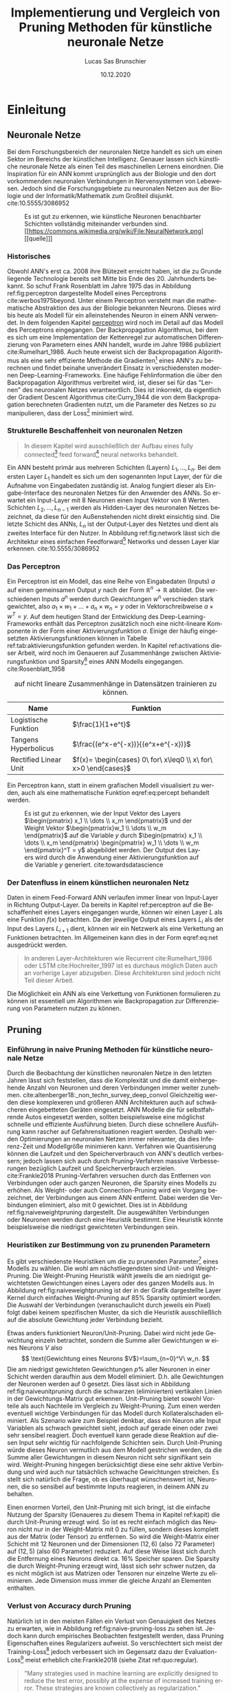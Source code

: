 #+TITLE: Implementierung und Vergleich von Pruning Methoden für künstliche neuronale Netze
#+AUTHOR: Lucas Sas Brunschier
#+DESCRIPTION: Bachelor Arbeit
#+DATE: 10.12.2020
#+LATEX_CLASS: report
#+language: de
#+LATEX_HEADER: \usepackage[ngerman]{babel}
#+LATEX_HEADER: \usepackage{a4wide}
#+LATEX_HEADER: \usepackage[backend=bibtex, style=numeric] {biblatex}
#+LATEX_HEADER: \addbibresource{references.bib}
#+LATEX_HEADER: \usepackage{acronym}
#+LATEX_HEADER: \usepackage{pdfpages}
#+LATEX_HEADER: \renewcommand\thepart{\arabic{part}}
#+LATEX_HEADER: \let\part\chapter
#+LATEX_HEADER: \let\chapter\section
#+LATEX_HEADER: \let\section\subsection
#+LATEX_HEADER: \let\subsection\subsubsection


#+STARTUP: showall
#+STARTUP: hideblocks
#+TOC: nil

# Title Page
#+begin_src emacs-lisp :exports results :results none :eval export
  (make-variable-buffer-local 'org-latex-title-command)
  (setq org-latex-title-command (concat
     "\\begin{titlepage}\n"
     "\\begin{center}\n"
     "\\includegraphics[width=5cm]{./resources/haw_logo.jpg}\n"
     "\\vspace{2cm}\n"
     "{\\par \\LARGE Hochschule für angewandte Wissenschaften Landshut}\n"
     "\\vspace{0.6cm}"
     "{\\par \\Large Fakultät Informatik} \\vspace{1.2cm}\n"
     "{\\par \\Huge \\bf Bachelor Arbeit} \\vspace{1cm}\n"
     "{\\par \\LARGE %t } \\vspace{1cm}\n"
     "{\\par \\Large \\it von %a} \\vspace{0.2cm}\n"
     "{\\par Matrikel-Nr.: 1088709} \\vspace{1cm} \n"
     "{\\par Abgabedatum: %D} \\vspace{3cm}\n"
     "\\end{center}\n"
     "{\\par Betreuer: Prof. Dr. Mona Riemenschneider}\n"
     "{\\par Zweitkorrektor: Prof. Dr. Abdelmajid Khelil}\n"
     "\\end{titlepage}\n"))
#+end_src

#+TOC: tables

# Abbildungsverzeichnis
#+BEGIN_LATEX
\newpage
\listoffigures
\newpage
#+END_LATEX

# Abkürzungsverzeichnis
#+BEGIN_LATEX
\begin{acronym}[Bash]
\acro{ANN}{artificial neural network}
\acro{TF}{Tensor Flow}
\acro{ML}{Machine Learning oder zu deutsch maschinellen Lernen}
\acro{GPU}{Graphics Processing Unit}
\acro{TPU}{Tensor Processing Unit}
\end{acronym}
\newpage
#+END_LATEX

#+BEGIN_ABSTRACT
\begin{abstract}
Diese Arbeit beschreibt den Entwicklungsprozess und die Erkenntnisse des Python Pruning Frameworks \textbf{Condense} (github.com/sirbubbls/condense) für künstliche neuronale Netze.
Dabei werden Methoden von Pruning-Techniken und deren Auswirkungen erläutert, sowie verschiedenste Designentscheidungen und Anwendungen des unter dieser Arbeit entwickelten Frameworks erklärt und auf allgemeine Erkenntnisse hingewiesen.
Durch impirische Beispiele wird gezeigt, dass sich nicht bereits optimierte Modelle bestens durch Pruning-Methoden verbessern lassen und
somit eine hohe Parameter Sparsity mit minimalem Accuracy Verlust des künstlichen neuronalen Netzes erzeugt werden kann.
\end{abstract}
#+END_ABSTRACT

* Einleitung
** Neuronale Netze

Bei dem Forschungsbereich der neuronalen Netze handelt es sich um einen Sektor im Bereichs der künstlichen Intelligenz.
Genauer lassen sich künstliche neuronale Netze als einen Teil des maschinellen Lernens einordnen.
Die Inspiration für ein \ac{ANN} kommt ursprünglich aus der Biologie und den dort vorkommenden neuronalen Verbindungen in Nervensystemen von Lebewesen.
Jedoch sind die Forschungsgebiete zu neuronalen Netzen aus der Biologie und der Informatik/Mathematik zum Großteil disjunkt.
cite:10.5555/3086952

#+LABEL: fig:network
#+CAPTION[Diagramm eines künstlichen neuronalen Netzes]: Diagramm eines fully connected \ac{ANN}, mit einem Hidden Layer (hier blau gekennzeichnet).
#+CAPTION: Es ist gut zu erkennen, wie künstliche Neuronen benachbarter Schichten vollständig miteinander verbunden sind.
#+CAPTION: [[https://commons.wikimedia.org/wiki/File:NeuralNetwork.png][[quelle]​]]
#+ATTR_LATEX: :float wrap :width 7.5cm :center nil
[[./resources/neural_network.png]]

*** Historisches
Obwohl \ac{ANN}'s erst ca. 2008 ihre Blütezeit erreicht haben, ist die zu Grunde liegende Technologie bereits seit
Mitte bis Ende des 20. Jahrhunderts bekannt.
So schuf Frank Rosenblatt im Jahre 1975 das in Abbildung ref:fig:perceptron dargestellte Modell eines Perceptrons cite:werbos1975beyond.
Unter einem Perceptron versteht man die mathematische Abstraktion des aus der Biologie bekannten Neurons.
Dieses wird bis heute als Modell für ein alleinstehendes Neuron in einem \ac{ANN} verwendet.
In dem folgenden Kapitel [[perceptron]] wird noch im Detail auf das Modell des Perceptrons eingegangen.
Der Backpropagation Algorithmus, bei dem es sich um eine Implementation der Kettenregel zur automatischen Differenzierung
von Parametern eines \ac{ANN} handelt, wurde im Jahre 1986 publiziert cite:Rumelhart_1986.
Auch heute erweist sich der Backpropagation Algorithmus als eine sehr effiziente Methode die Gradienten[fn:gradient] eines \ac{ANN}'s zu berechnen und
findet beinahe unverändert Einsatz in verschiedensten modernen Deep-Learning-Frameworks.
Eine häufige Fehlinformation die über den Backpropagation Algorithmus verbreitet wird, ist, dieser sei für das "Lernen" des neuronalen Netzes
verantwortlich.
Dies ist inkorrekt, da eigentlich der Gradient Descent Algorithmus cite:Curry_1944 die von dem Backpropagation berechneten Gradienten nutzt, um
die Parameter des Netzes so zu manipulieren, dass der Loss[fn:loss] minimiert wird.

*** Strukturelle Beschaffenheit von neuronalen Netzen <<netstruct>>
#+begin_quote
In diesem Kapitel wird ausschließlich der Aufbau eines fully connected[fn:fullyconnected] feed forward[fn:feedforward] neural networks behandelt.
#+end_quote
Ein \ac{ANN} besteht primär aus mehreren Schichten (Layern) $L_1, \dots, L_n$.
Bei dem ersten Layer $L_1$ handelt es sich um den sogenannten Input Layer, der für die Aufnahme von Eingabedaten zuständig ist.
Analog fungiert dieser als Eingabe-Interface des neuronalen Netzes für den Anwender des \acp{ANN}.
So erwartet ein Input-Layer mit $8$ Neuronen einen Input Vektor von $8$ Werten.
Schichten $L_2, \dots, L_{n-1}$ werden als Hidden-Layer des neuronalen Netzes bezeichnet, da diese für den Außenstehenden nicht direkt einsichtig sind.
Die letzte Schicht des \acp{ANN}, $L_n$ ist der Output-Layer des Netztes und dient als zweites Interface für den Nutzer.
In Abbildung ref:fig:network lässt sich die Architektur eines einfachen Feedforward[fn:feedforward] Networks und dessen Layer klar erkennen.
cite:10.5555/3086952

*** Das Perceptron <<perceptron>>
Ein Perceptron ist ein Modell, das eine Reihe von Eingabedaten (Inputs) $a$ auf einen gemeinsamen Output $y$ nach der Form  $\mathbb{R}^n \rightarrow \mathbb{R}$ abbildet.
Die verschiedenen Inputs $a^n$ werden durch Gewichtungen $w^n$ verschieden stark gewichtet, also $a_1 \times w_1 + \dots + a_n \times w_n = y$ oder in Vektorschreibweise $a \times w^T = y$.
Auf dem heutigen Stand der Entwicklung des Deep-Learning-Frameworks enthält das Perceptron zusätzlich noch eine nicht-lineare Komponente in der Form einer Aktivierungsfunktion $\sigma$.
Einige der häufig eingesetzten Aktivierungsfunktionen können in Tabelle ref:tab:aktivierungsfunktion gefunden werden.
In Kapitel ref:activations dieser Arbeit, wird noch im Genaueren auf Zusammenhänge zwischen Aktivierungsfunktion und Sparsity[fn:sparsity] eines \ac{ANN} Modells eingegangen.
cite:Rosenblatt_1958

#+LABEL: tab:aktivierungsfunktion
#+CAPTION[Populäre Aktivierungsfunktionen]: Aktivierungsfunktionen enthalten meist eine Nichtlinearität, die nötig ist, um neuronale Netze
#+CAPTION: auf nicht lineare Zusammenhänge in Datensätzen trainieren zu können.
| Name                  | Funktion                                                        |
|-----------------------+-----------------------------------------------------------------|
| Logistische Funktion  | $\frac{1}{1+e^t}$                                               |
| Tangens Hyperbolicus  | $\frac{(e^x-e^{-x})}{(e^x+e^{-x})}$                             |
| Rectified Linear Unit | $f(x)= \begin{cases} 0\ for\ x\leq0 \\ x\ for\ x>0 \end{cases}$ |

Ein Perceptron kann, statt in einem grafischen Modell visualisiert zu werden, auch als eine mathematische Funktion eqref:eq:percept behandelt werden.

\begin{equation}f(a, w)=\sigma(a\times w^T)=y \label{eq:percept}\end{equation}


#+LABEL: fig:perceptron
#+CAPTION[Diagramm eines einfachen Perceptrons]: Abbildung eines einfachen Perceptrons.
#+CAPTION: Es ist gut zu erkennen, wie der Input Vektor des Layers $\begin{pmatrix} x_1 \\ \dots \\ x_m \end{pmatrix}$ und
#+CAPTION: der Weight Vektor $\begin{pmatrix}w_1 \\ \dots \\ w_m \end{pmatrix}$
#+CAPTION: auf die Variable $y$ durch $\begin{pmatrix} x_1 \\ \dots \\ x_m \end{pmatrix} \begin{pmatrix} w_1 \\ \dots \\ w_m \end{pmatrix}^T = y$ abgebildet werden.
#+CAPTION: Der Output des Layers wird durch die Anwendung einer Aktivierungsfunktion auf die Variable $y$ generiert.
#+CAPTION: cite:towardsdatascience
[[./resources/perceptron.png]]

*** Der Datenfluss in einem künstlichen neuronalen Netz
Daten in einem Feed-Forward \ac{ANN} verlaufen immer linear von Input-Layer in Richtung Output-Layer.
Da bereits in Kapitel ref:perceptron auf die Beschaffenheit eines Layers eingegangen wurde, können wir einen Layer $L$ als eine Funktion $f(x)$ betrachten.
Da der jeweilige Output eines Layers $L_i$ als der Input des Layers $L_{i+1}$ dient, können wir ein Netzwerk als eine Verkettung an Funktionen betrachten.
Im Allgemeinen kann dies in der Form eqref:eq:net ausgedrückt werden.

\begin{equation} {f_n(\dots (f_1(x)))=y \ \ \ \label{eq:net} \end{equation}

#+BEGIN_QUOTE
In anderen Layer-Architekturen wie Recurrent cite:Rumelhart_1986 oder LSTM cite:Hochreiter_1997 ist es durchaus möglich Daten auch an vorherige Layer abzugeben.
Diese Architekturen sind jedoch nicht Teil dieser Arbeit.
#+END_QUOTE
Die Möglichkeit ein \ac{ANN} als eine Verkettung von Funktionen formulieren zu können ist essentiell um Algorithmen wie Backpropagation zur
Differenzierung von Parametern nutzen zu können.
** Pruning

*** Einführung in naive Pruning Methoden für künstliche neuronale Netze

Durch die Beobachtung der künstlichen neuronalen Netze in den letzten Jahren lässt sich feststellen,
dass die Komplexität und die damit einhergehende Anzahl von Neuronen und deren Verbindungen immer weiter zunehmen. cite:altenberger18:_non_techn_survey_deep_convol
Gleichzeitig werden diese komplexeren und größeren \ac{ANN} Architekturen auch auf schwächeren eingebetteten Geräten eingesetzt.
\ac{ANN} Modelle die für selbstfahrende Autos eingesetzt werden, sollten beispielsweise eine möglichst schnelle und effiziente Ausführung bieten.
Durch diese schnellere Ausführung kann rascher auf Gefahrensituationen reagiert werden.
Deshalb werden Optimierungen an neuronalen Netzen immer relevanter, da dies Inferenz-Zeit und Modellgröße minimieren kann.
Verfahren wie Quantisierung können die Laufzeit und den Speicherverbrauch von \ac{ANN}'s deutlich verbessern;
jedoch lassen sich auch durch Pruning-Verfahren massive Verbesserungen bezüglich Laufzeit und Speicherverbrauch erzielen. cite:Frankle2018
Pruning-Verfahren versuchen durch das Entfernen von Verbindungen oder auch ganzen Neuronen, die Sparsity eines Modells zu erhöhen.
Als Weight- oder auch Connection-Pruning wird ein Vorgang bezeichnet, der Verbindungen aus einem \ac{ANN} entfernt.
Dabei werden die Verbindungen eliminiert, also mit $0$ gewichtet. Dies ist in Abbildung ref:fig:naiveweightpruning dargestellt.
Die ausgewählten Verbindungen oder Neuronen werden durch eine Heuristik bestimmt. Eine Heuristik könnte beispielsweise die niedrigst gewichteten Verbindungen sein.

#+BEGIN_SRC python :exports results :results file :cache yes
import keras
import sys
sys.path.append('./condense')
import condense
import matplotlib.pyplot as plt

model = keras.models.load_model('./resources/models/iris.h5')
layer = 1

plt.figure(figsize=(10, 3))

plt.subplot(121)
plt.imshow(abs(model.get_weights()[layer*2]), cmap='inferno', vmax=0.4)
plt.title('Ungeprunter Kernel eines Layers')
model.build()
pruned = [condense.optimizer.layer_operations.weight_prune.w_prune_layer(weight, (perc := 0.85)) for weight in model.get_weights()]
model.set_weights(pruned)
plt.subplot(122)
plt.imshow(abs(model.get_weights()[layer*2]), cmap='inferno', vmax=0.4)
plt.title(f'Kernel mit {perc*100}% sparsity')
plt.tight_layout()
plt.savefig('./resources/plots/simple-pruning.png')
return './resources/plots/simple-pruning.png'
#+END_SRC

#+LABEL: fig:naiveweightpruning
#+CAPTION[Visualisierung von Weight Pruning]:
#+CAPTION: In diesem hier dargestellten Dense Layer eines neuronalen Netzes, wurde die Sparsity des Modells durch Pruning der Verbindungen auf $85\%$ erhöht.
#+CAPTION: Jeder Pixel repräsentiert dabei eine Verbindung von Neuron zu Neuron in einem \ac{ANN}.
#+CAPTION: Es ist gut zu sehen, wie nur leicht gewichtete Verbindungen durch Pruning deaktiviert werden (hier durch schwarze Pixel zu erkennen).
#+CAPTION: Dabei schadet diese Operation meist der Accuracy des Modells.
#+CAPTION: Bei dem Netz handelt es sich um ein durch TensorFlow 2.0 cite:Bisong_2019 trainiertes Modell. Bei dem Training wurde der Iris Datensatz genutzt. cite:fisher36lda
#+RESULTS[1a5c84b8f9bca2339b02bfada60a980efb193c0b]:
[[file:./resources/plots/simple-pruning.png]]

#+BEGIN_SRC python :exports results :results file :cache yes
import keras
import sys
sys.path.append('./condense')
import condense
import matplotlib.pyplot as plt

model = keras.models.load_model('./resources/models/iris.h5')
layer = 1

xl = 'Neuron Gewichtung'
yl = 'Anzahl'

plt.figure(figsize=(10, 3))
model.build()
plt.subplot(121)
X = model.get_weights()[layer*2].flatten()
X = X[X != 0]
plt.hist(X, density=True, rwidth=.5, bins=70)
plt.xlabel(xl)
plt.ylabel(yl)
plt.title('Ungeprunter Kernel eines Layers')
pruned = [condense.optimizer.layer_operations.weight_prune.w_prune_layer(weight, (perc := 0.85)) for weight in model.get_weights()]
model.set_weights(pruned)
plt.subplot(122)
X = model.get_weights()[layer*2].flatten()
X = X[X != 0]
plt.hist(X, rwidth=.5, bins=70)
plt.title(f'Kernel mit {perc * 100}% sparsity')
plt.xlabel(xl)
plt.ylabel(yl)
plt.tight_layout()
plt.savefig('./resources/plots/simple-pruning-hist.png')
return './resources/plots/simple-pruning-hist.png'
#+END_SRC

#+CAPTION[Histogramm der Weight Verteilung nach Pruning]: Nach dem in ref:fig:naiveweightpruning gezeigten Weight Pruning,
#+CAPTION: verändert sich die Verteilung der Gewichtswerte. Dabei werden die Gewichtungen im Bereich $[-x;x]$ mit $x$ als Threshold eliminiert.
#+CAPTION: Hier wird $x$ so gewählt, dass $\sim 85\%$ der Verbindungen innerhalb des Netzes eliminiert werden, um eine dementsprechende Model-Sparsity zu erreichen.
#+RESULTS[6a53703a855e51ff1154db65792a935831dd2b47]:
[[file:./resources/plots/simple-pruning-hist.png]]

*** Heuristiken zur Bestimmung von zu prunenden Parametern
Es gibt verschiedenste Heuristiken um die zu prunenden Parameter[fn:parameter] eines Modells zu wählen.
Die wohl am nächstliegendsten sind Unit- und Weight-Pruning.
Die Weight-Pruning Heuristik wählt jeweils die am niedrigst gewichtetsten Gewichtungen eines Layers oder des ganzen Modells aus.
In Abbildung ref:fig:naiveweightpruning ist der in der Grafik dargestellte Layer Kernel durch einfaches Weight-Pruning auf $85\%$ Sparsity optimiert worden.
Die Auswahl der Verbindungen (veranschaulicht durch jeweils ein Pixel) folgt dabei keinem spezifischen Muster, da sich die Heuristik ausschließlich
auf die absolute Gewichtung jeder Verbindung bezieht.

#+BEGIN_SRC python :exports results :results file :cache yes
import keras
import sys
import matplotlib.pyplot as plt
sys.path.append('./condense')
from condense.optimizer.layer_operations.unit_prune import u_prune_layer

layer= 1
model = keras.models.load_model('./resources/models/iris.h5')
unit_pruned = u_prune_layer(model.get_weights()[0::2][layer], (t := .4))
plt.figure(figsize=(10, 3))
plt.subplot(121)
plt.title('Weights des zu prunenden Layers')
plt.imshow(abs(model.get_weights()[0::2][layer]), cmap='inferno', vmin=0)
plt.subplot(122)
plt.title(f'Weights des geprunten Layers ({t*100}% Sparsity)')
plt.imshow(abs(unit_pruned), cmap='inferno', vmin=0)
plt.tight_layout()
plt.savefig('./resources/plots/iris-unit-pruning.png')
return './resources/plots/iris-unit-pruning.png'
#+END_SRC

#+LABEL: fig:naiveunitpruning
#+CAPTION[Visualisierung von Unit Pruning]: Als Vergleich zum in Abbildung ref:fig:naiveweightpruning gezeigten Weight-Pruning eine Visualisierung von Unit(Neuron)-Pruning.
#+CAPTION: Wie auch in Abbildung ref:fig:naiveweightpruning entspricht jeder Pixel einer Verbindung in einem neuronalen Netz.
#+CAPTION: Vertikale angeordnete Pixel entsprechen dem Gewichtungs-Vektor eines einzelnen Neuronen.
#+RESULTS[e7ab1be8e0a42dd70c420d41d96c2a07c8f51b4c]:
[[file:./resources/plots/iris-unit-pruning.png]]

Etwas anders funktioniert Neuron/Unit-Pruning.
Dabei wird nicht jede Gewichtung einzeln betrachtet, sondern die Summe aller Gewichtungen $w$ eines Neurons $V$ also
$$
\text{Gewichtung eines Neurons $V$}=\sum_{n=0}^V\ w_n.
$$
Die am niedrigst gewichteten Gewichtungen $p\%$ aller Neuronen in einer Schicht werden daraufhin aus dem Modell eliminiert. D.h. alle Gewichtungen der Neuronen werden auf $0$ gesetzt.
Dies lässt sich in Abbildung ref:fig:naiveunitpruning durch die schwarzen (eliminierten) vertikalen Linien in der Gewichtungs-Matrix gut erkennen.
Unit-Pruning bietet sowohl Vorteile als auch Nachteile im Vergleich zu Weight-Pruning.
Zum einen werden eventuell wichtige Verbindungen für das Modell durch Kollateralschaden eliminiert.
Als Szenario wäre zum Beispiel denkbar, dass ein Neuron alle Input Variablen als schwach gewichtet sieht, jedoch auf gerade einen oder zwei sehr sensibel reagiert.
Doch eventuell kann gerade diese Reaktion auf diesen Input sehr wichtig für nachfolgende Schichten sein.
Durch Unit-Pruning würde dieses Neuron vermutlich aus dem Modell gestrichen werden, da die Summe aller Gewichtungen in diesem Neuron nicht sehr signifikant sein wird.
Weight-Pruning hingegen berücksichtigt diese eine sehr aktive Verbindung und wird auch nur tatsächlich schwache Gewichtungen streichen.
Es stellt sich natürlich die Frage, ob es überhaupt wünschenswert ist, Neuronen, die so sensibel auf bestimmte Inputs reagieren, in deinem \ac{ANN} zu behalten.

Einen enormen Vorteil, den Unit-Pruning mit sich bringt, ist die einfache Nutzung der Sparsity (Genaueres zu diesem Thema in Kapitel ref:kapit)
die durch Unit-Pruning erzeugt wird. So ist es recht einfach möglich das Neuron nicht nur in der Weight-Matrix mit $0$ zu füllen, sondern dieses komplett
aus der Matrix (oder Tensor) zu entfernen. So wird die Weight-Matrix einer Schicht mit $12$ Neuronen und der Dimensionen $(12,6)$ (also $72$ Parameter)
auf $(12, 5)$ (also $60$ Parameter) reduziert.
Auf diese Weise lässt sich durch die Entfernung eines Neurons direkt ca. $16\%$ Speicher sparen.
Die Sparsity die durch Weight-Pruning erzeugt wird, lässt sich sehr schwer nutzen, da es nicht möglich ist aus Matrizen oder Tensoren nur einzelne Werte zu eliminieren.
Jede Dimension muss immer die gleiche Anzahl an Elementen enthalten.

*** Verlust von Accuracy durch Pruning
Natürlich ist in den meisten Fällen ein Verlust von Genauigkeit des Netzes zu erwarten, wie in Abbildung ref:fig:naive-pruning-loss zu sehen ist.
Jedoch kann durch empirisches Beobachten festgestellt werden, dass Pruning Eigenschaften eines Regularizers aufweist.
So verschlechtert sich meist der Training-Loss[fn:training_loss] jedoch verbessert sich im Gegensatz dazu der Evaluation-Loss[fn:evaluation_loss] meist erheblich cite:Frankle2018 (siehe Zitat ref:quo:regular).

#+LABEL: quo:regular
#+begin_quote
"Many strategies used in machine learning are explicitly designed to reduce the test error, possibly at the expense of increased training error.
These strategies are known collectively as regularization." cite:10.5555/3086952

/- Ian Goodfellow, Yoshua Bengio and Aaron Courville/
#+end_quote

Jedoch werden im weiteren Verlauf dieser Arbeit auch Methoden zur Kompensierung dieses Effekts behandelt.

#+BEGIN_SRC python :exports results :results file :cache yes
import keras
import matplotlib.pyplot as plt
import tensorflow_datasets as tfds
import numpy as np
import sys
sys.path.append('condense')
from scripts import calculate_model_sparsity
from condense.optimizer.layer_operations.weight_prune import w_prune_layer
from copy import deepcopy
from random import choice

ds = tfds.load('iris', split='train', shuffle_files=True, as_supervised=True)
dataset = list(tfds.as_numpy(ds))
train = dataset[:int(len(dataset)*0.3)]
test = dataset[int(len(dataset)*0.7):]

def generator(batch_size, dataset):
    while True:
        X, y = [], []
        for _ in range(batch_size):
            _X, _y = choice(dataset)
            X.append(_X)
            y.append(_y)
        X, y = np.array(X), np.array(y)
        yield X.reshape(batch_size,4), keras.utils.to_categorical(y, 3).reshape(batch_size,3)

gen = generator(100, train)
eva = generator(100, test)

x = []
data = []
model = keras.models.load_model('./resources/models/iris.h5')
baseline = model.evaluate(eva, steps=10)
original_weights = deepcopy(model.get_weights())

for i in (X := np.linspace(0.001, 0.95, 25)):
    model.set_weights(original_weights)
    pruned_weights = [w_prune_layer(layer, i) for layer in model.get_weights()]
    pruned_weights[-1] = model.get_weights()[-1]
    model.set_weights(pruned_weights)
    x.append(calculate_model_sparsity(model.get_weights()))
    data.append(model.evaluate(eva, steps=10))

plt.subplots(figsize=(8, 3))
plt.plot(X*100, np.array(data), label="Eval Loss")
plt.plot(X*100, [baseline]*len(X), label="Base Eval Loss", ls='--')
plt.legend()
plt.xlabel('Model Sparsity in %')
plt.ylabel('Model Loss')
plt.grid()
plt.tight_layout()
plt.savefig('./resources/plots/iris-accuracy.png')
return './resources/plots/iris-accuracy.png'
#+END_SRC

#+LABEL: fig:naive-pruning-loss
#+CAPTION[Verfall von Genauigkeit mit zunehmend aggressiverem Pruning]:
#+CAPTION: In dieser Grafik wird das identische Modell aus Abbildung ref:fig:naiveweightpruning und ref:fig:naiveunitpruning durch immer aggressiveres Weight-Pruning optimiert.
#+CAPTION: Wie sich beobachten lässt, verschlechtert sich die Genauigkeit mit zunehmender Stärke des Prunings rapide.
#+CAPTION: Dabei beschreibt ~Base Eval Loss~ die Accuracy, die das ungeprunte Modell auf dem Evaluation Datensatz durch Training erreichen konnte.
#+RESULTS[bb55e758208f479dee958588a0c36d666847c00e]:
[[file:./resources/plots/iris-accuracy.png]]

** Industrierelevanz
Pruning von künstlichen neuronalen Netzen bietet vielen Unternehmen die Möglichkeit, Optimierungen an schon bestehenden \ac{ANN} Modellen vorzunehmen.
Diese Optimierungen ermöglichen es unter Umständen, komplexere Modelle auf schwächeren Computern zu nutzen.
Beispielsweise können eingebettete Geräte dabei effizienter Daten durch neuronale Netze auswerten.
Besonders in Situationen in denen das Modell möglichst schnell eine Prognose abgeben soll, wie beispielsweise bei Teilen von
selbständig fahrenden Autos, bietet Pruning Chancen auf außerordentliche Verbesserungen.
Zudem bietet Pruning eine Möglichkeit, \ac{ANN}-Modelle ohne signifikante Einbußen von Genauigkeit zu optimieren. cite:Frankle2018
Dies sollte Pruning Methoden auf deutlich mehr \ac{ANN}-Modellen einsetzbar machen.

** Ziel dieser Arbeit <<ziel>>
*** Erstellung eines Pruning Frameworks <<ziel_framework>>
Ziel dieser Arbeit ist es, primär ein Python Framework zu entwickeln, das mehrere verschiedene Typen von Pruning Methoden implementieren soll.
Ein wichtiger Fokus liegt dabei auf der Architektur des Frameworks.
Diese sollte in Zukunft möglichst einfach erweitert werden können.
Die Dokumentation der verschiedenen Module ist aus diesem Grund sehr wichtig und sollte im Laufe der Arbeit auch immer aktualisiert werden.
Bei dem Design der Nutzer-Schnittstellen sollte auf eine möglichst einfache und saubere Architektur geachtet werden,
da auch Nutzer ohne ausreichende Erfahrung mit Python im Stande sein sollten, die Tools dieses Frameworks zu nutzen.

#+begin_src mermaid :file resources/plots/pruning-framework.png :theme forest :background transparent
graph LR
    input(Input Model) --> interface(High Level Interface)
    interface --> parser(Model Parser)
    pruning(Pruning Engine) --> output(Pruned Model)
    parser --> pruning
#+end_src

#+LABEL: fig:rough-project-structure
#+CAPTION[Pruning Framework Konzept]: Der hier gezeigte Graph soll das grobe Konzept, des im Laufe dieser Arbeit entstehenden Pruning Frameworks zeigen.
#+RESULTS:
[[file:resources/plots/pruning-framework.png]]

Zudem sollte das Framework kompatibel mit aktueller Deep-Learning Software sein.
Kompatibilität mit \ac{TF} [fn:tensorflow]/Keras[fn:keras] steht bei diesem Projekt im Vordergrund, da auch intern \ac{TF} für Trainings-Operationen genutzt wird.
Optional sollte auch die Möglichkeit bestehen, ein Modell in dem ONNX[fn:onnx] Format zu exportieren, um auch Kompatibilität mit anderen Frameworks sicherzustellen.

*** Erkenntnisse über Pruning Methoden
Ein weiterer wichtiger Aspekt, ist die Forschung an diversen Pruning Methoden und die daraus entstehenden Erkenntnisse formell festzuhalten.
Alle Resultate sollten klar nachvollziehbar und durch das Lesen erkenntlich sein.
Um Lesern die Resultate dieser Arbeit möglichst nachvollziehbar zu gestalten, werden alle nötigen Dateien in Form eines
GitHub Repositories[fn:github] veröffentlicht.
Der Quellcode um alle Grafiken/Diagramme und Resultate dieser Arbeit zu erzeugen ist dort zu finden.

* Methodik
** Erstellung des Frameworks
Wie bereits in Kapitel ref:ziel_framework erwähnt wurde, sollte bei der Erstellung des Frameworks ein
großer Fokus auf die zukünftige Erweiterbarkeit liegen.
Aus diesem Grund wird besonders auf die Architektur, die Tests und die Dokumentation sehr viel Wert gelegt;
außerdem ist das gesamte Projekt als öffentliches GitHub Repository angelegt.
Demzufolge handelt es sich bei dem Framework auch um ein Open Source Projekt.
Damit kann, falls gewünscht, in der Zukunft eine Weiterentwicklung des Projekts ermöglicht werden.

*** Wahl der Sprache & Frameworks
Als primäre Programmiersprache bot sich Python an, da diese sehr weit in der KI/ML Gemeinschaft verbreitet ist.
So basieren die meisten Frameworks für neuronale Netze wie Theano, Tensorflow oder Torch auf Python oder einer Implementation in C/C++
die mit der Hilfe von der CPython Bridge angesprochen werden kann.
Damit ist eine sehr gute Leistung trotz einfacher API's erreichbar.
Zudem können in der weiteren Entwicklung dieses Projekt gewisse Module auf eine performantere Sprache wie C/C++ ausgelagert werden.
Jedoch sind die meisten rechenaufwendigen Opertionen wie Matrix-Operationen bereits in Frameworks wie ~numpy~[fn:numpy] implementiert.

Eine noch effizientere Methode, die sich besonders bei neuronalen Netzen als eine enorme Leistungssteigerung erwiesen hat,
ist die Nutzung von \acp{GPU} oder \acp{TPU} um einen hohen Grad von Parallelisierung erreichen zu können.
Das Framework ~TensorFlow~[fn:tensorflow] stellt Implementationen von auf \ac{GPU} durchführbaren mathematischen Operationen
in Form eines Python Interfaces bereit.
Besonders Matrix Operationen lassen sich meist gut parallelisieren, beziehungsweise durch spezialisierte Hardware besonders effizient berechnen.
Dies resultiert in einer sehr effiziente Optimierung des \ac{ANN} Modells.

*** Architektur
Der Anspruch der Architektur besteht darin, sie für den Nutzer so nachvollziehbar wie möglich zu gestalten.
Es soll einfach sein, Änderungen in Form von kollaborativen Programmieren im weiteren Verlauf des Projekts vorzunehmen.

*** Dokumentation

**** Allgemeine Dokumentation des Projekts

Durch GitHub Pages[fn:pages] und dem Tool Docsify[fn:docsify] ist es sehr einfach möglich, eine ausgesprochen zugängliche Dokumentation
bzw. Landing Page für das Projekt zu generieren.
Der Inhalt dieser Dokumentation ist manuell erstellt und soll dem Benutzer nur einen groben Überblick über die wichtigsten Aspekte des Frameworks geben.
Detailliertere Informationen zu internen Schnittstellen können jedoch trotzdem sehr einfach über die Modul Dokumentation aus Unterpunkt ref:pdoc eingesehen werden.

**** Automatisierte Generierung von Dokumentation aus Source Code des Projektes <<pdoc>>

Durch das Tool pdoc3[fn:pdoc] kann aus dem Source Code eines Python Modules und dessen Docstrings[fn:docstring] eine Dokumentation in Form einer
HTML Seite generiert werden.
Diese ist direkt in die allgemeine Dokumentation des Projekts eingebettet und erfordert keine separate Website.
Da bei der Generierung dieser Dokumentation keine weitere manuelle Arbeit geleistet werden muss, kann diese ohne weitere Umstände automatisiert
über GitHub Actions[fn:actions] realisiert werden.
So wird beispielsweise bei einer Änderung des Modules auf dem ~master~ Branch des Projekts ein Script ausgelöst,
das eine aktualisierte Dokumentation auf der öffentlichen Webseite zur Verfügung stellt.
Natürlich koaliert die Qualität der generierten Dokumentation direkt mit der Qualität der im Source Code verfassten Docstrings.
Deshalb ist sicherzustellen, dass auch hier ein gewisser Qualitätsstandard eingehalten wird.
Wie dies innerhalb dieses Projekts implementiert wurde, wird in Kapitel ref:tests Punkt ref:docstyle_tests genauer erläutert.

*** Tests <<tests>>

**** Unit Tests

Um sicherzustellen, dass die Qualität der Software den nötigen Standard erfüllt, sind Unit Tests ein essentieller Bestandteil dieses Projekts.
Dazu wurde das sehr weit verbreitete Testing Framework pytest[fn:pytest] genutzt.
Zusätzlich werden Daten über die Test-Coverage der Tests Dank des pytest-cov plugins für pytest generiert.

**** Linting

Um im Laufe des Projekts eine ästhetisch ansprechende Formatierung beizubehalten, wurde ~pylint~ verwendet.
Durch dieses Tool wird die Formatierung des Quellcodes geprüft und durch GitHub Actions automatisiert ausgeführt.

Einige der wichtigsten von der Software überprüften Punkte sind:
- unnötige ~import~ Statements
- korrekte Variablennamen
- Zeichen per Zeile
- Zeilen-Abstände

**** Docstyle Tests <<docstyle_tests>>

Um auch wichtige Teile, wie die Dokumentation von Funktionen, im Laufe des Projekts nicht zu vernachlässigen,
wurde das Tool ~pydocstyle~[fn:pydocstyle] verwendet, um auch Docstrings auf Korrektheit zu überprüfen.
Als Style der Docstrings wurde das von Google gebrauchte Styleguide[fn:styleguide] genutzt.
Durch diese Methodik, müssen alle Module, Klassen und Funktionen über Docstrings verfügen, da sie sonst nicht auf einen der nicht-feature branches des Repositories gepullt werden können.
Dadurch lässt sich eine enorm detaillierte Dokumention aller öffentlichen Schnittstellen automatisiert generieren.

** Datensätze <<datensatz>>
Die meisten, in dieser Arbeit verwendeten Datensätze, wurden durch das Python 3 Modul ~tensorflow_datasets~ cite:TFDS bezogen.
In Tabelle ref:tab:dataset sind alle verwendeten Datensätze gelistet.

#+LABEL: tab:dataset
#+CAPTION[In dieser Arbeit verwendete Datensätze]: Eine Liste von, in dieser Arbeit vewendeten Datensätzen.
| Datensatz                                            | Beschreibung | Quelle                                       |
|------------------------------------------------------+--------------+----------------------------------------------|
| Iris Dataset cite:fisher36lda                        |              | https://archive.ics.uci.edu/ml/datasets/iris |
| ImageNet cite:imagenet_cvpr09                        |              | http://www.image-net.org                     |
| ImageNet V2                                          |              | https://github.com/modestyachts/ImageNetV2   |
| MNIST cite:lecun-gradientbased-learning-applied-1998 |              | http://yann.lecun.com/exdb/mnist/            |

* Implementierung

** Sparsity Mask <<sparsity_mask>>
Der Begriff Sparsity Mask/Tensor bezieht sich in dieser Arbeit auf einen binären Tensor, der definiert, welche Felder aus einem Weights Tenor eine $0$ enthalten.
Mit anderen Worten ausgedrückt, maskiert der Sparsity Tensor die Parameter Tensoren eines Modells.
Die Sparsity Mask ist ein essentieller Bestandteil für fast jede Pruning Methode und bei der Implementierung dreht es sich in erster Linie darum,
diese Maske effizient zu generieren und anzuwenden.
Deshalb ist die Klärung dieses Begriffs auch sehr wichtig für die folgenden Kapitel dieser Arbeit.
Auswirkungen der Sparsity Mask auf ein Array wird in Abbildung ref:fig:simplesparsity dargestellt.

#+BEGIN_SRC python :exports results :results file :cache yes
import numpy as np
import matplotlib.pyplot as plt

a = np.random.rand(10, 20)
m = np.random.rand(10, 20) < 0.4

plt.figure(figsize=(10, 2))
plt.subplot(131)
plt.imshow(a)
plt.title('Ursprüngliches Array $a$')
plt.subplot(132)
plt.imshow(m*-1, cmap='binary')
plt.title('Sparsity Mask $m$')
plt.subplot(133)
plt.imshow(a*m)
plt.title('Maske auf Array angewandt $a \\times m$')
plt.tight_layout()
plt.savefig('resources/plots/masking.png')
return 'resources/plots/masking.png'
#+END_SRC

#+LABEL: fig:simplesparsity
#+CAPTION[Anwendung von einer Sparsity Mask auf ein einfaches Array]:
#+CAPTION: In dieser Grafik wird jedes Feld durch weiß ($1$) und schwarz ($0$) binär visualisiert.
#+CAPTION: Die Multiplikation der Maske $m$ mit dem Array $a$ resultiert in der durch $m$ maskierte Version des ursprünglichen Arrays $a$.
#+RESULTS[b489619f2ae1bf26670eaaa816a599d772d79015]:
[[file:resources/plots/masking.png]]

Bei der Implementierung der Pruning Operation bieten sich primär zwei Zeitpunkte während des Trainings an,
wobei die Sparsity Maske auf die Modell-Parameter angewendet werden kann.
1. Nach jedem Schritt des Optimizers werden die maskierten Felder wieder auf $0$ zurückgesetzt.
2. Die Parameter werden zur Initialisierung einmal maskiert.
   Daraufhin werden ausschließlich die Gradienten maskiert, um somit die Parameter Sparsity beizubehalten.

~condense~ verwendet beide dieser Ansätze, um die gewünschte Sparsity eines Modells zu erzielen.

** ~condense~ Modul
Wie in Kapitel ref:ziel erwähnt, ist auch die Erstellung eines Python Frameworks ein großer Teil dieser Arbeit.
Das englische Wort /condense/ (zu Deutsch /kondensieren/ oder auch /verdichten/) beschreibt die Operation des Prunings von neuronalen Netzen sehr gut,
da Teile des Netzes gelöscht, bzw. verdichtet werden.

*** Struktur
Eine klare und einfach verständliche Strukturierung der Schnittstellen ist (wie in Kapitel ref:ziel_framework beschrieben)
ein wichtiges Ziel dieser Arbeit.
Die grobe Struktur des ~condense~ Moduls wird in Abbildung ref:fig:condense_structure dargestellt.
In den folgenden Kapiteln werden die einzelnen Untermodule dieses Projekts genauer erläutert.

#+BEGIN_SRC mermaid :file resources/plots/condense-module.png :theme forest :background transparent :cache yes
graph TD
    condense --- keras
    condense --- torch
    condense --- optimizer
    condense --- utils
    condense -.- compressor
    condense --- o_shot(one_shot)
    keras --- prune_model(prune_model)
    utils --- model_utils
    utils --- layer_utils
    optimizer --- one_shot(one_shot)
#+END_SRC

#+LABEL: fig:condense_structure
#+CAPTION[Condense Modul Architektur]: Diagram des Python Moduls ~condense~ und dessen Untermodule.
#+CAPTION: Funktionen/Methoden sind hierbei mit abgerundeten Kanten dargestellt und Module/Klassen mit scharfen Kanten.
#+RESULTS[3335312817c5cdb4cb1fc617cff527a171587a7a]:
[[file:resources/plots/condense-module.png]]

**** Keras Kompatibilitäts-Modul (~condense.keras~)

Um eine direkte Integration in das Keras Machine Learning Framework bieten zu können, existiert im Umfang dieses Moduls ein Keras/\ac{TF} kompatibles Sub-Modul.
Dieses nutzt, im Vergleich zum im Punkt ref:optimization_module beschriebenen Optimierungs-Modul, keine ~numpy~[fn:numpy] Arrays, sondern \ac{TF} Tensoren.
Die Implementation von Pruning Methoden als TensorFlow Tensoren bietet die Möglichkeit, diese auf \acp{GPU} ausführen zu können,
was einen enormen Leistungszuwachs mit sich bringt.
Jedoch verursacht die Arbeit mit \ac{TF} Tensoren auch deutlich mehr Aufwand bei der Implementation.
In Kapitel ref:keras_module wird noch genauer auf die Methodik hinter diesem Modul eingegangen.

**** Torch (PyTorch) Kompatibilitäts-Modul (~condense.torch~)

Das zweite von ~condense~ unterstützte Framework ist PyTorch (o.a. Torch).
Ähnlich wie das Keras Kompatibilitäts-Modul, werden Network Operationen dadurch auf GPU's oder TPU's durchgeführt.
In Kapitel ref:pytorch wird noch näher auf die PyTorch spezifische Implementation eingegangen.

**** Optimierungs-Modul (~condense.optimizer~) <<optimization_module>>

Dieses Modul stellt Pruning Implementationen für ~numpy~[fn:numpy] Arrays bereit.
Bei der Implementierung wurde besonders auf die Utilisation von ~numpy~ Methoden Wert gelegt, um bestmögliche Leistung zu erreichen.
Teilweise werden auch sequenzielle ~keras~ Modelle von der API unterstützt,
wobei für ausführlichere Informationen auf die Dokumentation verwiesen werden sollte: https://sirbubbls.github.io/condense/#/pdoc/condense/optimizer/index.html.

**** Utils (~condense.utils~)

Dieses Submodul soll Nutzern eine handvoll nützlicher Tools bereitstellen; beispielsweise die Berechnung der Sparsity eines Layers.

**** Modul zur Kompression von optimierten Modellen (~condense.compressor~)

Um Modelle in einer effizienten Form zu speichern und in den Arbeitsspeicher laden zu können, müssen diese auch komprimiert werden.
In Zukunft soll dies in Form dieses Sub-Modules realisiert werden, jedoch ist dies nicht Ziel dieser Arbeit.
*** Installation
Natürlich ist es enorm wichtig, wie potentielle Nutzer das ~condense~ Modul installieren können.
Da das Projekt unter einem öffentlichen GitHub Repository[fn:gh_condense] entwickelt wird, können sich Nutzer durch einfaches Herunterladen des
Repositories, Zugang zu Implementationen verschaffen.
Durch das Python Modul ~pip~[fn:pip], ein Module Management System für Python, ist es einfach möglich, Module aus dem öffentlichen PyPi[fn:pypi]
Repository herunterzuladen und zu installieren.
Module und deren Versionen müssen jeweils bei einer neuen Version neu eingereicht werden.
Dies ist durch GitHub Actions Framework automatisierbar, indem durch Änderungen des Master Branches eine Veröffentlichung
ausgelöst wird, vorausgesetzt, es werden alle Tests des Moduls erfolgreich ausgeführt.

#+begin_quote
Eine Installation durch ~pip~ ist durch das Kommando: ~pip install condense~ möglich.
#+end_quote

** One-Shot Pruning <<one-shot>>
Die wohl trivialste Methode, um Parameter eines \ac{ANN} Modells zu prunen, ist ein sogenanntes One-Shot Pruning Verfahren anzuwenden.
Bei diesem Typ von Pruning werden keine Refitting (Kapitel ref:refitting) Operationen angewandt; also auch keine Datensätze benötigt.
Nachteil ist jedoch eine deutlich verlustbehaftete Optimierung im Gegensatz zu iterativen Pruning (Kapitel ref:iterative).
Es wird eine Maskierungs-Funktion benötigt, um die zu prunenden Felder der Matrix zu ermitteln.
Eine einfache Maskierungs-Funktion wäre beispielsweise die Auswahl aller Felder, die unter einer festgelegten Threshold $t$ liegen.
Die durch diese Funktion resultierende Matrix $S$ wird auch Sparsity-Mask (siehe Kapitel ref:sparsity_mask) genannt.
$$
W = \begin{pmatrix} 0.4 && 2 \\ 1.4 && 0\end{pmatrix} \text{ mit } t = 1.0 \Rightarrow S = \begin{pmatrix} 0 && 1 \\ 1 && 0 \end{pmatrix}
$$
In Abbildung ref:fig:oneshot ist ein derartiges triviales Pruning von Feldern aus einer Matrix in visueller Form dargestellt.

#+BEGIN_SRC python :exports results :results file :cache yes
import matplotlib.pyplot as plt
import numpy as np
w = np.random.random((50,100))
t = 0.5
plt.figure(figsize=(15, 3))
plt.subplot(1, 4, 1)
plt.imshow(w, vmin=0.0, vmax=.4)
plt.title('Source Matrix')

plt.subplot(1, 4, 2)
w[w < t] = 0
plt.imshow(w, vmin=0.0, vmax=.4)
plt.title(f'One-Shot pruned Matrix mit Threshold {t}')

plt.subplot(1, 4, 3)
t += .4
w[w < t] = 0
plt.imshow(w, vmin=0.0, vmax=.4)
plt.title(f'One-Shot pruned Matrix mit Threshold {t}')

plt.subplot(1, 4, 4)
t += .4
w[w < t] = 0
plt.imshow(w, vmin=0.0, vmax=.4)
plt.title(f'One-Shot pruned Matrix mit Threshold {t}')

plt.tight_layout()
plt.savefig('resources/plots/one-shot-random.png')
return 'resources/plots/one-shot-random.png'
#+END_SRC

#+LABEL: fig:oneshot
#+CAPTION[Visualisierung von One Shot Pruning]: Visualisierung von One Shot Pruning mit verschiedenen Thresholds $t$.
#+CAPTION: Die das Pruning durchführende Operation ~w[w < t] = 0~ setzt alle sich in der Maske ~w < t~ befindenden Felder der Matrix auf $0$.
#+CAPTION: Die Maske ~w < t~ kann durch eine beliebige (Maskierungs-) Funktion ersetzt werden.
#+RESULTS[e31988325076586e7bff351029260fa878d4cd85]:
[[file:resources/plots/one-shot-random.png]]

Das Modul ~condense~ bietet dabei mehrere verschiedene Implementationen und Schnittstellen für Nutzer, um Datenstrukturen zu prunen.
Die universellste Methode One-Shot Pruning auf Tensoren durchzuführen, ist die ~condense.optimizer.layer_operations~ API zu nutzen.
Diese erlaubt Pruning auf ~numpy.ndarrays~ durchzuführen.

#+BEGIN_SRC
model = keras.models.load_model('...')
pruned = condense.optimizer.one_shot(model, 0.75)
#+END_SRC

** Iteratives Pruning <<iterative>>
Das in Kapitel ref:one-shot angesprochene One-Shot Pruning-Verfahren, verursacht einen signifikanten Verlust von Modell Accuracy.
Jedoch lässt sich  One-Shot Pruning einfach in ein iteratives Pruning-Verfahren umwandeln.

*** Refitting <<refitting>>
Nach dem Pruning eines Modells kann dieses erneut trainiert werden.
Somit kann sich das Modell an die manipulierten Parameter adjustieren.
Es ist jedoch zwingend notwendig, die Sparsity Mask (Kapitel ref:sparsity_mask) der jeweiligen Layer zu speichern,
da diese auf die Parameter nach dem Training angewandt werden muss cite:Frankle2018.
Was passiert, wenn dies nicht gemacht wird, zeigt Abbildung ref:fig:refitting.

#+BEGIN_SRC python :exports results :results file :cache yes
import matplotlib.pyplot as plt
import numpy as np
import sys
import keras
import tensorflow_datasets as tfds
sys.path.append('./condense')
import condense

ds = tfds.load('iris', split='train', shuffle_files=True, as_supervised=True)
ds = ds.repeat()

model = keras.models.load_model('resources/models/iris.h5')
layer = 2
pruning_intensity = 0.8

plt.figure(1, figsize=(10, 5))
plt.subplot(221)

plt.imshow(model.get_weights()[layer], vmax=.4, vmin=.0)
plt.savefig('resources/plots/iterative-1.png')
plt.title('Weight Matrix eines trainierten Layers \n ohne Pruning Optimierungen')

plt.subplot(222)

plt.imshow((pruned := condense.one_shot(model, pruning_intensity)).get_weights()[layer], vmax=.4, vmin=.0)
plt.savefig('resources/plots/iterative-1.png')
plt.title(f'Weight Matrix des optimierten Layers mit {round(condense.utils.model_utils.calc_model_sparsity(pruned) * 100, 2)}% \n Modell Sparsity')

pre_training = pruned.get_weights()[layer]

# Retraining
plt.subplot(223)

pruned.compile('adam', 'mse')
pruned.fit(ds.batch(30), epochs=15, steps_per_epoch=50)
plt.imshow(pruned.get_weights()[layer], vmin=.0, vmax=.4)
plt.title(f'Optimiertes Modell nach Refitting ({round(condense.utils.model_utils.calc_model_sparsity(pruned) * 100, 2)}% Modell Sparsity)')

# Diff plot
plt.subplot(224)
plt.imshow(np.abs(pre_training - pruned.get_weights()[layer]), cmap='binary')
plt.title('Änderungen der Gewichtungen durch Refitting')

plt.tight_layout()
plt.savefig('resources/plots/iterative-1.png')

return 'resources/plots/iterative-1.png'
#+END_SRC

#+LABEL: fig:refitting
#+CAPTION[Weights eines Layers nach refitting]: In dieser Grafik wird der Layer eines Modells
#+CAPTION: durch naives Weight und Neuron Pruning optimiert und anschließend durch Refitting erneut trainiert.
#+CAPTION: Durch das Refitting ohne Sparsity Maske wird die Sparsity des Modells von ca. $77\%$ auf fast $0\%$ geändert.
#+CAPTION: Änderungen die durch das Refitting verursacht werden, sind in der Abbildung rechts unten dargestellt.
#+RESULTS[585ffcab6c0d18d41ee6c9266eae6f62449f73e8]:
[[file:resources/plots/iterative-1.png]]

** Implementierung der Lottery Ticket Hypothesis <<lottery_ticket>>
Der durch Jonathan Frankle und Michael Carbin publizierte Artikel
"The Lottery Ticket Hypothesis: Finding Sparse, Trainable Neural Networks"cite:Frankle2018,
beschreibt eine Methode, ein bereits gepruntes Modell zu trainieren um ein schnelleres Training zu ermöglichen.

Dabei wird folgende Prozedur vorgeschlagen:
1. Initialisieren und Speichern aller Parameter des Modells
2. Trainieren des Modells
3. Prunen dieses Modells und Speichern der Layer Masken
4. Reinitialisieren des Modells durch die in Schritt 1 gespeicherten Parameter
5. Anwendung der durch das Prunen generierten Sparsity Masken
6. Erneutes Trainieren des Modells unter Berücksichtigung der Sparsity Maske

Durch dieses Verfahren ist es möglich, nicht nur kleinere Modelle schneller und effizienter zu trainieren, sondern auch eine allgemein bessere
Test-Accuracy des Netzes zu erreichen.
Besonders gefördert wird dadurch das Generalisierungspotential des Netzes.

*** Beispiele MNIST <<bsp_mnist>>
In diesem Beispiel werden verschiedene \acp{ANN} auf den ~MNIST~ cite:lecun-gradientbased-learning-applied-1998,TFDS
Datensatz (siehe Kapitel ref:datensatz) trainiert.
Ein Beispiel wie diese Pruning Vorgehensweise durch ~condense~ Methoden realisiert werden kann, ist in Abbildung ref:code:mnist gegeben.
Der Nutzer kann die Klasse ~condense.keras.Trainer(model, target_sparsity)~ verwenden, um automatisiert einen Trainingsprozess zu starten.
Sobald die Klasse initialisiert wurde, muss nur noch die Methode ~.train()~ aufgerufen werden. Dabei können dieselben Funktionsargumente
wie bei der ~keras~ Methode ~.fit()~ übergeben werden.
Die unten dargestellten Graphen in Abbildung ref:fig:lottery-mnist-1 zeigen Training/Testing Loss während des
automatisierten Trainings.
Beide geprunten Modelle wurden dabei mit einer Ziel-Sparsity von $80\%$ trainiert.
Aus den Graphen geht hervor, dass der Testing-Loss des optimierten Modells trotz der hohen Pruning Rate nicht schlechter ausfällt,
als bei demselben noch vollständigen Modell.

#+CAPTION[Lottery Ticket Pruning durch Condense]: Dank der einfachen Nutzerschnittstelle von ~condense~  label:code:mnist
#+CAPTION: ist es sehr einfach möglich automatisiert Pruning auf dem Ziel-Modell auszuführen.
#+BEGIN_SRC
import condense
import tensorflow_datasets as tfds

ds_train, ds_test = tfds.load('mnist', split=['train', 'test'],
                               shuffle_files=True,
                               as_supervised=True)

model = ...
model.compile(keras.optimizers.Adam(learning_rate=0.001),
              keras.losses.SparseCategoricalCrossentropy(from_logits=True))

trainer = condense.keras.Trainer(model, .75)
trainer.train(ds_train.batch(50),
              epochs=20,
              steps_per_epoch=2,
              eval_data=ds_test.batch(50))
#+END_SRC

#+BEGIN_SRC python :exports results :results file :cache yes
import sys
sys.path.append('condense')
import condense
import matplotlib.pyplot as plt
import numpy as np
import keras
from keras.layers import Dense
from copy import deepcopy
import tensorflow_datasets as tfds

EPOCHS = 50
SPARSITY = 0.8
ds_train, ds_test = tfds.load('mnist', split=['train', 'test'], shuffle_files=True, as_supervised=True)

model = keras.models.Sequential(layers=[
    keras.layers.Flatten(input_shape=(28,28,1)),
    Dense(1024, activation='relu', input_shape=(784,)),
    Dense(512, activation='relu'),
    Dense(256, activation='relu'),
    Dense(50, activation='relu'),
    Dense(10, name='output')
])
model.compile(keras.optimizers.Adam(learning_rate=0.001), keras.losses.SparseCategoricalCrossentropy(from_logits=True))
model.build()

INITIAL_WEIGHTS = deepcopy(model.get_weights())

classical_training = model.fit(ds_train.batch(50), epochs=EPOCHS, steps_per_epoch=2, validation_data=ds_test.batch(50), validation_steps=2)
assert (model.get_weights()[0] != INITIAL_WEIGHTS[0]).any()
model.set_weights(INITIAL_WEIGHTS)
model.compile(keras.optimizers.Adam(learning_rate=0.001), keras.losses.SparseCategoricalCrossentropy(from_logits=True))
assert (model.get_weights()[0] == INITIAL_WEIGHTS[0]).all()

trainer = condense.keras.Trainer(model, 0.75)
hist = trainer.train(ds_train.batch(50).cache(), EPOCHS, steps_per_epoch=2, eval_data=ds_test.batch(50).cache())
plt.figure(figsize=(10, 5))
plt.title(f'MNIST model pruned by {SPARSITY*100}%')
plt.plot(hist.history['val_loss'], label='Training on Sparse Model (Validation Loss)', lw=4)
plt.plot(hist.history['loss'], label='Training on Sparse Model (Training Loss)', ls='--')
plt.plot(classical_training.history['loss'], label='Training on Full Model (Training Loss)', ls='--')
plt.plot(classical_training.history['val_loss'], label='Training on Full Model (Validation Loss)')
plt.plot(trainer.history['ticket_search'].history['loss'], label='Search for winning ticket', ls=':')
plt.grid()
plt.legend()
plt.xlabel('Epoch')
plt.ylabel('Loss')
plt.axis([0, EPOCHS, 0, 10])
plt.tight_layout()
plt.savefig('resources/plots/lottery-1.png')
return 'resources/plots/lottery-1.png'
#+END_SRC

#+LABEL: fig:lottery-mnist-1
#+CAPTION[Lottery Ticket Hypothesis auf MNIST]:
#+CAPTION: In dieser Grafik wird der Trainingsprozess eines geprunten Modells im Gegensatz zu einem unoptimierten Modell gezeigt.
#+CAPTION: Es sollte sich primär an den rot und blau gekennzeichneten Linien orientiert werden, da diese jeweils dem Evaluation-Loss entsprechen.
#+RESULTS[333f96f9eb909265676ad73c871fd79f451bba41]:
[[file:resources/plots/lottery-1.png]]

*** Vorbehalte
Der Vergleich geprunter und ungeprunter Modelle gestaltet sich jedoch nicht so trivial wie in Kapitel ref:bsp_mnist dargestellt.
Die Reduktion eines Großteils der Parameter wirkt sich extrem auf die Effekte von Hyperparametern[fn:hyperparameter] aus.
Somit ist es für einen aussagekräftigen Vergleich nötig, auch Werte wie Learning Rate vor dem Training anzupassen.
Um einen möglichst gerechten Vergleich zustande zu bringen, muss durch Hyperparameter-Tuning[fn:hyperparameter-tuning]
von beiden zu vergleichenden Modellen jeweils die beste mögliche Wahl von Hyperparametern getroffen werden.

** Keras Kompatibilitäts-Modul <<keras_module>>
Um eine einfache und klare Schnittstelle zu Keras Modellen zu bieten, gibt ~condense~ Nutzern die Möglichkeit,
einzelne Keras Layer an einen Wrapper (~condense.keras.PruningWrapper~) zu übergeben.
Dieser implementiert Schnittstellen für andere Komponenten des Frameworks.
Diese werden genutzt, um verschiedenste Layer-Manipulationen vornehmen zu können.

#+BEGIN_QUOTE
Die Hilfsfunktion ~condense.keras.wrap_layer(model, sparsity_function)~ instanziiert ein Modell und augmentiert alle möglichen Layer durch ~PruningWrapper~.
Für die meisten Use-Cases ist dies der empfohlene Weg, Keras Modelle zu augmentieren/optimieren.
#+END_QUOTE

Dem ~PruningWrapper~ muss zusätzlich eine Sparsity Funktion übergeben werden.
Diese definiert, wie sich das gewünschte Sparsity Ziel im Laufe des Trainings verhalten wird.
~condense~ stellt einige dieser Funktionen zur Verfügung, bietet aber die Möglichkeit, durch die Implementierung
der abstrakten Klasse ~SparsityFunction~ ein anderes Verhalten zu bestimmen.
Beispiele für bereits existierende Funktionen sind:
- ~Constant(t_sparsity)~: Ziel Sparsity bleibt über den kompletten Trainingsprozess konstant
- ~Linear(t_sparsity)~: Ziel Sparsity nimmt mit laufendem Training bis zu dem letztendlichen Wert ~t_sparsity~ zu

In dem unten gezeigten Code-Beispiel wird ein sequentielles Keras Modell mit vier Schichten erzeugt.
Dabei werden Input (Schicht $0$) und Output (Schicht $4$) nicht durch Pruning optimiert.
Die Hidden Layer[fn:hidden](Schicht $2$ und Schicht $3$) werden außerdem  jeweils mit zwei verschiedenen Sparsity Funktionen
optimiert. Schicht $2$ wird mit einer konstanten Ziel Sparsity von ~0.5~ optimiert und Schicht $3$ mit einer über das Training
ansteigenden Ziel Sparsity bis zu ~0.7~.
Bei dem Training (~model.fit(..., callbacks=[PruningCallback()])~) wird durch den ~PruningWrapper~ automatisch eine entsprechende Pruning Operation durchgeführt.

#+BEGIN_EXAMPLE
model = keras.models.Sequential(layers=[
    Dense(20, input_shape=(4,)),
    PruningWrapper(Dense(10), Constant(0.5)),
    PruningWrapper(Dense(40), Linear(0.7)),
    Dense(2)
])
#+END_EXAMPLE

Leider ist es durch die Architektur von Keras/TensorFlow notwendig bei dem Trainings-Funktionsaufruf ~.fit()~ auch den
Callback ~condense.keras.PruningCallback~ zu übergeben.
Dieser ist intern dafür verantwortlich, dass die ~.prune()~-Funktion der jeweiligen ~PruningWrapper~ Instanzen aufgerufen wird.

#+CAPTION[Quellcode Beispiel: Pruning durch Keras Wrapper]:
#+CAPTION: Einfaches Pruning eines Modells ~model~ durch Pruning des ~condense.keras~ Moduls.
#+CAPTION:
#+BEGIN_SRC
import keras
import condense
from condense.keras import wrap_model, PruningCallback
from condense.optimizer.sparsity_functions import Constant

...

model = keras.models.load_model('...')
augmented = wrap_model(model, Linear(0.7))

augmented.fit(generator,
              epochs=10,
              steps_per_epoch=20,
              callbacks=[PruningCallback()])
#+END_SRC

** PyTorch Kompatibilitäts-Modul <<pytorch>>
PyTorch hat in den letzten Jahren deutlich an Popularität gewonnen. Dies liegt neben mehreren anderen Gründen vor allem
an der einfachen Handhabe im Zusammenhang mit Python.
Aufgrund der Architektur lassen sich Pruning Masken in PyTorch signifikant eleganter und einfacher implementieren,
als mit TensorFlow/Keras.
Vor allem im Vergleich zu ~Keras~ gestaltete sich die Implementierung von Pruning Masken für die Parameter eines Modells deutlich einfacher
und genereller.
So lassen sich in PyTorch beliebige Modelle durch ~condense~ pruning Implementationen optimieren.
Selbst die Implementation des Training-Loops ist nicht durch ~condense~ vorgeschrieben.
Wie bei der Implementation für Keras ist es notwendig, sein Modell in einer Wrapper Klasse (~condenes.torch.PruningAgent~) zu packen.

#+BEGIN_SRC
from condense.torch import PruningAgent
from condense.optimizer.sparsity_functions import Constant

model = ...
agent = PruningAgent(model, Constant(0.75))
#+END_SRC

Das Modell wurde nun auf eine Sparsity von $75\%$ gepruned und kann nun regulär trainiert werden.
Ein Training-Callback wird bei dieser Implementation nicht benötigt.
Der ~PruningAgent~ führt bei der Initialisierung folgende Operationen durch:
1. Er legt eine ~HashMap~ an, die Parameter des Modells auf einen Tensor gleicher Größe abbildet.
   #+begin_quote
   Um gewisse Parameter oder Module eines Modells vom Pruning auszuschließen, kann das Konstruktor-Argument ~ignored_params~ verwendet werden.
   Es handelt sich dabei um kein benötigtes Argument, jedoch empfiehlt es sich, Output Layer eines Netzes nicht zu prunen.
   #+end_quote
2. Jeder Parameter erhält einen Callback der automatisch ausgeführt wird, sobald der jeweilige Gradient berechnet wurde.
   Dieser multipliziert die Maske auf den Gradienten; also eliminiert maskierte Felder.
   Auf diese Weise wird sichergestellt, dass maskierte Felder durch den Optimizer nicht manipuliert werden können.

** Pruning während des Trainings-Prozesses
#+BEGIN_SRC python :exports results :results file :cache yes
import keras
import matplotlib.pyplot as plt
import tensorflow_datasets as tfds
import sys
sys.path.append('condense')
import condense

ds = tfds.load('iris', split='train', shuffle_files=True, as_supervised=True).repeat()

model = keras.models.Sequential(layers=[
    keras.layers.Dense(40, input_shape=(4,), activation='relu'),
    keras.layers.Dense(80, activation='relu'),
    keras.layers.Dense(3)
])

model.compile(keras.optimizers.Adam(learning_rate=0.001),
              keras.losses.SparseCategoricalCrossentropy(from_logits=True))
model.build()
w = model.get_weights()
unpruned_loss = model.fit(ds.batch(100), epochs=20, steps_per_epoch=50)
model.compile(keras.optimizers.Adam(learning_rate=0.001),
              keras.losses.SparseCategoricalCrossentropy(from_logits=True))

assert (w[0] != model.get_weights()[0]).any()

model.set_weights(w)

assert (w[0] == model.get_weights()[0]).all()

model = condense.keras.wrap_model(model,
                                  condense.optimizer.sparsity_functions.Constant(.3))
pruned_loss = model.fit(ds.batch(100),
                  epochs=20,
                  steps_per_epoch=50,
                  callbacks=[condense.keras.PruningCallback()])

plt.figure(figsize=(6, 3))
plt.plot(unpruned_loss.history['loss'], label='unpruned loss')
plt.plot(pruned_loss.history['loss'], label='pruned loss')
plt.legend()
plt.xlabel('Epochs')
plt.ylabel('Loss')
plt.grid()
plt.tight_layout()
plt.savefig('resources/plots/keras-2.png')
return 'resources/plots/keras-2.png'
#+END_SRC

#+CAPTION: Training-Loss des Modells mit pruning und ohne.
#+ATTR_LATEX: :float wrap :width 8cm :center nil
#+RESULTS[a4f518ecb23fc697566f978a7f12547bb0bbc26f]:
[[file:resources/plots/keras-2.png]]

Eine Möglichkeit ein Modell während des Trainings-Prozesses zu prunen ist, die jeweilig zu prunenden Parameter nach bestimmten Trainingsabschnitten immer wieder erneut zu prunen.

Integriert wurde dies in dieser Implementation in der Form eines Wrappers für Keras Layer.
So müssen die Layer eines bestehenden Modells nur an den Constructor der Wrapper Klasse übergeben werden und dieser berechnet einen geeigneten Sparsity-Tensor während des Trainings.
Der Ablauf von Operationen während des Trainings kann in Abbildung ref:fig:pruning-process betrachtet werden.
Durch die Callback API, die von Keras zur Verfügung gestellt wird, werden die Pruning Operationen in definierten Intervallen während des Trainings ausgeführt.
Bei der Pruning Operation handelt es sich um die elementare Multiplikation der Sparsity Mask $M$ und des jeweiligen Parameters $p$ Tensors $p_{neu} = p_{alt} \times M$.

#+begin_src mermaid :file resources/plots/training-process.png :theme forest :background transparent :cache yes
graph LR
    fit(.fit) --> forward-pass[Forward Propagation]
    forward-pass --> bp[Back Propagation]
    bp --> update[Update Sparsity Mask]
    update --> pruning[Perform Pruning]
#+end_src

#+LABEL: fig:pruning-process
#+CAPTION: Ablauf des Pruning Prozesses während des Trainings.
#+RESULTS[95245539d25fae59ce110bf3118accc7226369a4]:
[[file:resources/plots/training-process.png]]


#+BEGIN_SRC python :exports results :results file :cache yes
import sys
sys.path.append('condense')
import condense
import keras
import tensorflow_datasets as tfds
import matplotlib.pyplot as plt
from keras.layers import Dense

model = keras.models.Sequential(layers=[
    keras.layers.Dense(40, input_shape=(4,), activation='relu'),
    keras.layers.Dense(80, activation='relu'),
    keras.layers.Dense(1)
])
model.compile('adam', 'mse')

t_sparsity = 0.8

ds = tfds.load('iris', split='train', shuffle_files=True, as_supervised=True)
ds = ds.repeat()
layer = 2

old_weights = model.get_weights()

plt.figure(figsize=(12, 6))
plt.subplot(221)
plt.imshow(abs(model.get_weights()[2]), vmin=0, vmax=.4)
plt.title(f'Layer {layer} des ursprünglichen Modells')

hist1 = model.fit(ds.batch(200), steps_per_epoch=200, epochs=10)
plt.subplot(222)
plt.imshow(abs(model.get_weights()[2]), vmin=0, vmax=.4)
plt.title(f'Layer {layer} des trainierten Modells (ohne Pruning)')

model = condense.keras.wrap_model(model, condense.optimizer.sparsity_functions.Constant(t_sparsity))
hist2 = model.fit(ds.batch(200), steps_per_epoch=200, epochs=10, callbacks=[condense.keras.callbacks.PruningCallback()])

plt.subplot(223)
plt.imshow(abs(model.layers[1].kernel), vmin=0, vmax=.4)
plt.title(f'Layer {layer} des trainierten Modells (mit {t_sparsity*100}% Pruning)')

plt.subplot(224)
plt.imshow(abs(model.layers[1].mask), cmap='gist_gray')
plt.title(f'Sparsity Mask des Layers {layer}')

plt.tight_layout()
plt.savefig('resources/plots/keras-1.png')
return 'resources/plots/keras-1.png'
#+END_SRC

#+CAPTION[Weights training mit Pruning und ohne]: Ausschnitts der Weights eines Layers trainiert mit und ohne Pruning.
#+CAPTION: Das Modell wurde auf dem Iris Dataset cite:TFDS (Kapitel ref:datensatz) trainiert
#+RESULTS[0a481db813a8cbb39cf65b0aa86bce939c3e1e32]:
[[file:resources/plots/keras-1.png]]

** Keras/TensorFlow als Backend
Operationen des neuronalen Netzes, wie das Training oder die Evaluierung, werden durch das, auf neuronale Netze ausgelegte \ac{ML} Framework TensorFlow ausgeführt.
Dies bietet Nutzern erhebliche Vorteile wie die mögliche Ausführung auf verschiedensten Plattformen wie GPU/CPU oder Hardware Beschleunigern.
Ein weiterer Vorteil ist, dass sich TensorFlow "Layer" eines neuronalen Netzes ohne großen Aufwand durch eine öffentliche API erweitern lassen.
Somit lässt sich im weiteren Verlauf des Projekts eine direkte Integration in das TensorFlow Ökosystem anstreben.
Mit TensorFlow bietet sich zusätzlich die Möglichkeit an, durch das externe Modul ~model-optimization~[fn:model_opt], Optimierungen an einem Keras/TensorFlow Modell vorzunehmen.
Auch Pruning wird derzeit von dem Tool unterstützt, indem ein vorhandenes Modell durch die Augmentation von Layern um Pruning Funktionalität erweitert werden kann.
Es besteht folglich die Möglichkeit, auch ein schon bestehendes Backend für Pruning Operationen zu nutzen.
Demzufolge können Pruning Operationen zuerst auf das ~model-optimization~ Modul ausgelagert werden und es kann sich auf das Refitting und die Analyse von neuronalen Netzen konzentriert werden.

* Ergebnisse <<results>>

** Einfluss der Modell Architektur und des Datensatzes
Die Effektivität der in dieser Arbeit behandelten Pruning Methoden hängt stark von dem zu prunenden Modell und der damit
einhergehenden Komplexität der Trainingsdaten ab.
Sei $C_M$ die maximale zu erfassenden Komplexität des Modells und $C_D$ die Komplexität der Trainingsdaten.
Ist $C_M < C_D$ so wird das Modell nicht in der Lage sein, die numerischen Zusammenhänge aus dem Trainingsdatensatz zu erfassen.
Analog gilt für $C_M > C_D$ das Gegenteil.
Durch Pruning wird versucht, die maximal zu erfassende Komplexität des Modells so zu verringern,
dass die Genauigkeit des Modells bezüglich der Test Daten möglichst unverändert bleibt.
Demnach ist Pruning besonders effektiv, wenn die maximale Modell Komplexität $C_M$ sehr viel größer ist
als die zugrunde liegenden Zusammenhänge des Datensatzes $C_D$.

** One Shot Pruning
Das One Shot Interface des ~condense~ Moduls ist durch ~condense.one_shot()~ zu nutzen.
So ist es sehr leicht möglich, Keras Modelle durch One-Shot Pruning zu optimieren.
In diesem Kapitel werden verschiedenste Modelle durch diese Methode optimiert und evaluiert.
Ein Beispiel für das One-Shot Interface des ~condense~ Moduls ist in Abbildung ref:src:one-shot zu sehen.

#+LABEL: src:one-shot
#+CAPTION: Beispiel des One-Shot Pruning Interface
#+BEGIN_SRC
model = keras.models.load_model(...)  # keras model
pruned = condense.one_shot(model, 0.9)  # 90% target sparsity
#+END_SRC

*** Iris Dataset <<one_shot_iris>>
#+begin_quote
Bei diesem Modell handelt es sich um ein eigens auf den Iris Datensatz (Kapitel ref:datensatz) trainiertes Dense \ac{ANN}.
#+end_quote
Naives Pruning in Form von One-Shot Pruning hat drastische Auswirkungen auf die Modell Accuracy,
wie in Abbildung ref:fig:iris-results-one-shot zu sehen ist.
Aus diesem Grund sollte One-Shot Pruning in den meisten Fällen nicht für die Optimierung von Modellen genutzt werden.

#+BEGIN_SRC python :exports results :results file :cache yes
import numpy as np
import sys
import keras
import matplotlib.pyplot as plt
sys.path.append("condense")
import condense
import tensorflow_datasets as tfds

ds = tfds.load('iris', split='train', shuffle_files=True, as_supervised=True)
ds = ds.repeat()

model = keras.models.load_model('resources/models/iris.h5')

def testing_function(model, refrence):
    model.compile(optimizer='adam', loss="mse")
    return model.evaluate(ds.batch(200), steps=20)

steps = np.arange(0, .99, .05)

plt.figure(figsize=(8, 4))
plt.plot(steps*100,
         [testing_function(condense.one_shot(model, acc), model) for acc in steps])

plt.title('Verlust von Accuracy mit zunehmender Pruning Stärke')
plt.xlabel('Sparsity des Modells in %')
plt.ylabel('Model Accuracy (mse)')
plt.grid()
plt.savefig('resources/plots/iris-accuracy-1.png')
return 'resources/plots/iris-accuracy-1.png'
#+END_SRC

#+LABEL: fig:iris-results-one-shot
#+CAPTION[One-Shot Pruning Accuracy eines Dense Modells]: Dense Model Accuracy mit zunehmender Pruning Stärke.
#+ATTR_LaTeX: :height 5cm :placement [!htpb]
#+RESULTS[066034f98af50c842543c2d7c7bc5bef23414868]:
[[file:resources/plots/iris-accuracy-1.png]]

*** Convolutional Model
In diesem Beispiel wird ein Convolutional Model durch immer stärkeres One-Shot Pruning optimiert.
Das Modell umfasst deutlich mehr Parameter als das Dense Modell aus Kapitel ref:one_shot_iris.
Aus der Abbildung ref:fig:mnist-results-one-shot ist zu entnehmen, dass sich die Test-Accuracy des Modells bis zu einer Parameter-Sparsity von $40\%$ kaum negativ verändert.
Daraus lässt sich die relativ niedrige Informationsdichte des Modells schlussfolgern.
Wie bereits angesprochen, eignen sich genau diese Modelle für Pruning Optimierungen deutlich besser, als Modelle mit einer dichteren Informationsdichte.
In dem in Abbildung ref:src:one-shot-mnist gezeigten Quellcodeausschnitt
wird das One-Shot Interface des PyTorch Kompatibilitätsmodul gezeigt (Kapitel ref:pytorch).
Hervorzuheben ist dabei das Konstruktor Argument ~ignored_params~,
bei dem spezifiziert wird, die letzte Schicht des Modells (also der Output Layer) nicht zu prunen.
Das Argument ~apply_mask=True~ sorgt für die sofortige Anwendung der generierten Maske und nimmt somit One-Shot Pruning vor.

#+LABEL: src:one-shot-mnist
#+CAPTION: One-Shot Pruning eines Torch Models durch den ~condense.torch.PruningAgent~
#+BEGIN_SRC
model = ...  # pytorch model
pruned = PruningAgent(model,
                      Constant(0.7),
                      # generierte maske wird direkt angewandt
                      apply_mask=True,
                      ignored_params=[list(model.parameters())[-1]])
#+END_SRC

#+BEGIN_SRC python :exports results :results file :cache yes
import torch
import torch.nn as nn
import matplotlib.pyplot as plt
import sys
import numpy as np
from datasets import mnist
sys.path.append('condense')
import condense
import torchviz
from graphviz import Source

train_loader, test_loader = mnist()

model = nn.Sequential(
    nn.Conv2d(in_channels=1, out_channels=4, kernel_size=4, stride=2),
    nn.ReLU(),
    nn.Conv2d(in_channels=4, kernel_size=4, out_channels=1, stride=1),
    nn.ReLU(),
    nn.Flatten(),
    nn.Linear(100, out_features=255),
    nn.ReLU(),
    nn.Linear(255, out_features=255),
    nn.ReLU(),
    nn.Linear(255, out_features=128),
    nn.ReLU(),
    nn.Linear(128, out_features=10)
)

loss = torch.nn.CrossEntropyLoss()

optim = torch.optim.Adam(model.parameters(), lr=0.001)
hist, test_hist = [], []

for _, i in enumerate(train_loader):
    model.zero_grad()
    pred = model.forward(i[0])
    l = loss(pred, i[1])
    hist.append(l)
    l.backward()
    optim.step()

    _, (X, y) = next(enumerate(test_loader))
    test_hist.append(loss(model.forward(X), y))

def testing_function(model, acc):
    agent = condense.torch.PruningAgent(model,
                                        condense.optimizer.sparsity_functions.Constant(acc),
                                        apply_mask=True,
                                        ignored_params=[list(model.parameters())[-1]])


    _, (X, y) = next(enumerate(test_loader))
    l = loss(model.forward(X), y)

    return l

plt.figure(figsize=(8, 4))
acc = [testing_function(model, a) for a in np.arange(0, .99, .05)]
plt.plot(np.arange(0, .99, .05)*100, acc)
plt.xlabel('Sparsity des Modells in %')
plt.ylabel('Model Loss (crossentropy)')
plt.title('Verlust von Accuracy mit zunehmender Pruning Stärke')
plt.grid()
plt.tight_layout()
plt.savefig('resources/plots/conv_one_shot.png')
return 'resources/plots/conv_one_shot.png'
#+END_SRC

#+LABEL: fig:mnist-results-one-shot
#+CAPTION[One-Shot Pruning Accuracy eines Convolutional Modells]: Convolutional Model Accuracy mit zunehmender Pruning Stärke.
#+RESULTS[3d38d99a1f6c222d7f832659b987956c2f75d35f]:
[[file:resources/plots/conv_one_shot.png]]

** Training eines Sub-Networks (Lottery Ticket Hypothesis cite:Frankle2018)
Bei vorangegangenen Pruning-Methoden wurde bisher nur nach oder während des Trainings-Prozesses Pruning vorgenommen.
Es ist jedoch auch möglich, das Training auf einem Sub-Network, also einem geprunten Netz des Originals, vorzunehmen cite:Frankle2018.
Für eine genauere Beschreibung dieser Methodik wird an dieser Stellte auf Kapitel ref:lottery_ticket dieser Arbeit verwiesen.

Durch die Anwendung der "Lottery Ticket Hypothesis" cite:Frankle2018 wird erreicht, den initialen Trainingsprozess deutlich zu verbessern.
Diese Pruning Methode ist nur für Modelle geeignet, die noch nicht trainiert wurden; für bereits trainierte Modelle sollte ein One-Shot Pruning Ansatz gewählt werden.
So zeigt Abbildung ref:fig:torch-lottery-1 die Auswirkungen der Ticket-Suche und Reinitialisierung auf den Evaluation Loss des letztendlichen Trainingsprozesses.

#+BEGIN_SRC python :exports results :results file :cache yes
import sys
sys.path.append('condense')
import torch
import condense
import torch.nn as nn
import matplotlib.pyplot as plt
import torchvision
from datasets import mnist

d_train, d_test = mnist()

class Network(nn.Module):
    def __init__(self):
        super(Network, self).__init__()
        self.layer1 = nn.Conv2d(in_channels=1, out_channels=4, kernel_size=4, stride=2)
        self.layer2 = nn.Conv2d(in_channels=4, out_channels=2, kernel_size=2)
        self.dense = nn.Linear(288, out_features=50)
        self.dense2 = nn.Linear(50, out_features=50)
        self.output = nn.Linear(50, out_features=10)


    def forward(self, X):
        X = self.layer1.forward(X)
        X = self.layer2.forward(torch.relu(X))
        X = X.view(torch.relu(X).size(0), -1)
        X = self.dense.forward(torch.relu(X))
        X = self.dense2.forward(torch.relu(X))
        X = self.output.forward(torch.relu(X))
        return X

    def train(self, data, epochs=None, eval_data=None, lr=0.001):
        metrics = {
            "loss": [],
            "eval": []
        }
        criterion = nn.CrossEntropyLoss()
        optim = torch.optim.Adam(self.parameters(), lr=lr)
        for i, (X, y) in enumerate(data):
            if epochs and epochs < i:
                break

            self.zero_grad()
            pred = self.forward(X)
            l = criterion(pred, y)
            l.backward()
            optim.step()
            metrics['loss'].append(l)

            if eval_data:
                _, (X, y) = next(enumerate(eval_data))
                metrics['eval'].append(criterion(self.forward(X), y))

        return metrics

test_net = Network()

model = Network()
model.load_state_dict(test_net.state_dict())
p = condense.torch.PruningAgent(model, condense.optimizer.sparsity_functions.Constant(0.5), apply_mask=False, ignored_params=[model.output])

with condense.torch.TicketSearch(p):
    model.train(d_train, 200, d_test, lr=0.001)

fine_t_data = model.train(d_train, 300, d_test, lr=0.001)

# Training without pruning
without_data = test_net.train(d_train, 500, d_test, 0.001)

plt.figure(figsize=(9, 6))

plt.plot(fine_t_data['eval'], label='Evaluation Loss während des Fine Tuning Prozesses')
plt.plot(without_data['eval'], label='Evaluation Loss während des Trainings ohne Pruning')
plt.title('Training eines geprunten Modells ($50\\%$ Sparsity)')
plt.xlabel('# Epoch')
plt.ylabel('Eval Loss')
plt.grid()
plt.legend()
plt.axis([0, 200, 0, 2.3])
plt.tight_layout()
plt.savefig('resources/plots/torch-lottery-2.png')
return 'resources/plots/torch-lottery-2.png'
#+END_SRC

#+LABEL: fig:torch-lottery-1
#+CAPTION[Vergleich zwischen optimierten und unoptimierten Trainingsverläufen]:
#+CAPTION: Beide hier dargestellten Modelle wurden mit den identischen Parameter Werten initialisiert.
#+CAPTION: Es kann beobachtet werden, dass das "Winning Ticket" Modell deutlich schneller konvergiert, als das unoptimierte Modell.
#+ATTR_LATEX: :float wrap :width 8cm :center nil
#+RESULTS[687cc7ba324250020c1712a56f0185dc27528bb8]:
[[file:resources/plots/torch-lottery-2.png]]

Bei der Wahl verschiedener Learning Raten der Modelle kann, wie in Abbildung ref:fig:torch-lottery-lr gezeigt, konstant eine effizientere
Konvergenz des Training/Evaluation Errors erreicht werden.
Folglich bietet das Training auf einem geprunten Modell je nach Datensatz und verwendeter Modell-Architektur enormes Potential, ein schnelleres und
eventuell besser generalisierendes Modell zu erhalten.
Demnach ist es durch die Implementation des unter dieser Arbeit entwickelten Frameworks gelungen, die Ergebnisse des ursprünglichen Artikels zu reproduzieren.

#+BEGIN_SRC python :exports results :results file :cache yes
import sys
sys.path.append('condense')
import torch
import condense
import torch.nn as nn
import matplotlib.pyplot as plt
import torchvision
from datasets import mnist

d_train, d_test = mnist()

class Network(nn.Module):
    def __init__(self):
        super(Network, self).__init__()
        self.layer1 = nn.Conv2d(in_channels=1, out_channels=4, kernel_size=4, stride=2)
        self.layer2 = nn.Conv2d(in_channels=4, out_channels=2, kernel_size=2)
        self.dense = nn.Linear(288, out_features=50)
        self.dense2 = nn.Linear(50, out_features=50)
        self.output = nn.Linear(50, out_features=10)


    def forward(self, X):
        X = self.layer1.forward(X)
        X = self.layer2.forward(torch.relu(X))
        X = X.view(torch.relu(X).size(0), -1)
        X = self.dense.forward(torch.relu(X))
        X = self.dense2.forward(torch.relu(X))
        X = self.output.forward(torch.relu(X))
        return X

    def train(self, data, epochs=None, eval_data=None, lr=0.001):
        metrics = {
            "loss": [],
            "eval": []
        }
        criterion = nn.CrossEntropyLoss()
        optim = torch.optim.Adam(self.parameters(), lr=lr)
        for i, (X, y) in enumerate(data):
            if epochs and epochs < i:
                break

            self.zero_grad()
            pred = self.forward(X)
            l = criterion(pred, y)
            l.backward()
            optim.step()
            metrics['loss'].append(l)

            if eval_data:
                _, (X, y) = next(enumerate(eval_data))
                metrics['eval'].append(criterion(self.forward(X), y))

        return metrics

test_net = Network()

def benchmark_function(lr_search, lr_train):
    model = Network()
    model.load_state_dict(test_net.state_dict())
    p = condense.torch.PruningAgent(model, condense.optimizer.sparsity_functions.Constant(0.7), apply_mask=False, ignored_params=[model.output])

    with condense.torch.TicketSearch(p):
        search = model.train(d_train, 200, d_test, lr=lr_search)

    return model.train(d_train, 300, d_test, lr=lr_train), search


plt.figure(figsize=(14, 6))

for i, (lr_train, c) in enumerate(zip([0.01, 0.005, 0.001], ['#32a852', '#264653', '#9d0208'])):
    fine_t_data, search_data = benchmark_function(lr_train, lr_train)
    # plt.subplot(3,1,i+1)
    plt.plot(fine_t_data['eval'], label=f'Fine Tuning ({lr_train} lr)', lw=1.8, c=c)
    plt.plot(search_data['eval'], label=f'Ticket Searching ({lr_train} lr)', ls='--', c=c)
    plt.xlabel('# Epoch')
    plt.ylabel('Eval Loss')
    plt.grid()
    plt.legend()

plt.title('Convolutional Model trainiert auf MNIST Dataset')
plt.tight_layout()
plt.savefig('resources/plots/torch-lottery.png')
return 'resources/plots/torch-lottery.png'
#+END_SRC

#+LABEL: fig:torch-lottery-lr
#+CAPTION[Lottery Ticket Hypothesis und Learning Rate]: In dem hier gezeigten Diagramm wird ein identisches Modell,
#+CAPTION: bestehend aus convolutional und dense Layern durch, die in der Lottery Ticket Hypothesis Methodik optimiert.
#+CAPTION: Dabei symbolisiert jede Farbe eine Learning Rate, die für das Suchen und Trainieren des Modells gewählt wurde.
#+CAPTION: Die gestrichelten Linien repräsentieren den jeweiligen Evaluation-Loss des Winning Ticket Such-Prozesses.
#+CAPTION: Die durchgezogenen Linien symbolisieren den Evaluation-Loss des Fine-Tuning Prozesses.
#+RESULTS[dcfd136a8394c0ab1b61cdcb81c589cf1c082cc9]:
[[file:resources/plots/torch-lottery.png]]

** Einfluss von Aktivierungs-Funktionen auf Pruning Verfahren <<activations>>
Es lässt sich bei der Analyse von Layer-Sparsity auf neuronalen Netzen, die mit unterschiedlichen Aktivierungsfunktionen
trainiert wurden, feststellen, dass Aktivierungsfunktionen starke Auswirkungen auf die Gewichtungsverteilung der Schichten eines \acp{ANN} hat.
Bei dem Betrachten der Abbildung ref:fig:activation_fn, werden die Auswirkungen der Aktivierungsfunktionen ersichtlicher.

#+BEGIN_SRC python :exports results :results file :cache yes
import tensorflow_datasets as tfds
import keras
import numpy as np
import matplotlib.pyplot as plt

plt.figure(figsize=(12,8))
AF = ['relu', 'sigmoid', 'tanh']
ds = tfds.load('iris', split=['train'], shuffle_files=True, as_supervised=True)[0]

for i, activation_fn in enumerate(AF):
    plt.subplot(3, len(AF), i+1)
    model = keras.models.Sequential(layers=[
        keras.layers.Dense(20, input_shape=(None, 4), activation=activation_fn),
        keras.layers.Dense(20, activation=activation_fn),
        keras.layers.Dense(3, activation='softmax')
    ])
    model.compile(keras.optimizers.Adam(learning_rate=0.3), 'sparse_categorical_crossentropy')
    model.fit(ds.batch(300), epochs=400, steps_per_epoch=10000)
    plt.imshow(np.abs(model.layers[1].kernel.numpy()), vmin=0.0, vmax=0.7)
    plt.title(f'{activation_fn} ({np.mean(np.abs(model.layers[1].kernel.numpy()))})')
    plt.subplot(3, len(AF), 3+i+1)
    plt.hist(np.abs(model.layers[1].kernel.numpy().flatten()))
    # Diff
    plt.subplot(3, len(AF), 6+i+1)
    plt.title('Weight Pruning $30\\%$')
    w = np.abs(model.layers[1].kernel.numpy())
    w[w > np.sort(w.flatten())[int(np.prod(w.shape) * 0.4)]] = 0
    plt.imshow(w, vmin=0.0, vmax=0.2, cmap='gist_gray')


plt.tight_layout()
plt.savefig('resources/plots/sparsity_activation.png')
return 'resources/plots/sparsity_activation.png'
#+END_SRC

#+LABEL: fig:activation_fn
#+CAPTION[Einfluss von Aktivierungsfunktionen auf die Verteilung von Verbindungsgewichtungen]:
#+CAPTION: Einfluss von verschiedenen Aktivierungsfunktionen auf die Gewichtungs-Verteilung einer \ac{ANN} Schicht.
#+CAPTION: Das dargestellte neuronale Netz wurde auf dem Iris Datensatz trainiert cite:fisher36lda.
#+CAPTION: Bei den dargestellten Werten, handelt es sich jeweils immer um den absoluten Wert einer Gewichtung.
#+RESULTS[9089ef3251e99a9134f406d0e66919b42e142e2d]:
[[file:resources/plots/sparsity_activation.png]]

Eine Aktivierungsfunktion, die tendenziell eine höhere Anzahl von Gewichtungen gegen $0$ optimiert,
ist für ein zu prunenden Netz begehrenswerter.
Somit gehen bei dem Pruning deutlich weniger stark gewichtete Verbindungen verloren.
In Abbildung ref:fig:activation_fn ist in der letzten Zeile zu erkennen, dass deutliche Unterschiede bei den zu prunenden Gewichtungen zu erkennen sind.
So ist es bei dem mit ~ReLU~ trainierten Netz auffällig, wie im Verhältnis die geprunten Verbindungen deutlich schwächer gewichtet sind als bei
den anderen Netzen.

Die Erkenntnisse in diesem Kapitel zeigen, dass es empfehlenswert ist, Aktivierungsfunktionen für das Training von zu prunenden \acp{ANN} zu nutzen,
um die Gewichtungen gegen $0$ zu optimieren.

** Anwendung der One-Shot API auf allgemeinen ANN Architekturen
Das Optimieren von bereits trainierten und öffentlich bereitgestellten neuronalen Netzen und deren Gewichtungen,
bringt viele Herausforderungen mit sich.
Besonders schwer lassen sich diese durch Pruning optimieren, da es sich meist um sehr optimierte (also informations-dichte) Netze handelt.

#+BEGIN_SRC python :exports results :results file :cache yes
import matplotlib.pyplot as plt
import numpy as np
import sys
sys.path.append('condense')
import condense
from condense.utils.model_utils import calc_model_sparsity
from condense.utils.layer_utils import calc_layer_sparsity
from keras.applications.resnet50 import ResNet50

model = ResNet50(weights='imagenet')
pruned = condense.one_shot(model, 0.3)

plt.figure(figsize=(10,4))
ax1 = plt.subplot(111)
ax1.bar(np.arange(0, len(model.get_weights()[10:]), 1),
        height=[np.mean(np.abs(layer)) for layer in model.get_weights()[10:]],
        label=f'Unpruned Model ({round(calc_model_sparsity(model)*100, 2)}% Sparsity)',
        width=3,
        zorder=1)
ax1.bar(np.arange(0, len(model.get_weights()[10:]), 1),
        height=[np.mean(np.abs(layer)) for layer in pruned.get_weights()[10:]],
        label=f'Pruned Model ({round(calc_model_sparsity(pruned)*100, 2)}% Sparsity)',
        width=1,
        zorder=2)

# ax2 = ax1.twinx()  # instantiate a second axes that shares the same x-axis
# ax2.bar(np.arange(0, len(model.get_weights()[10:]), 1),
#         height=[calc_layer_sparsity(layer) for layer in pruned.get_weights()[10:]],
#         label=f'Pruned Model ({round(calc_model_sparsity(pruned)*100, 2)}% Sparsity)',
#         color='grey',
#         alpha=0.7,
#         zorder=2)
ax1.legend()
ax1.set_title('ResNet50 Weight Distribution')
ax1.set_xlabel('Network Layer Nr.')
ax1.set_ylabel('Avg. Layer Weights')

plt.grid()
plt.legend()

plt.savefig('./resources/plots/resnet50_hist.png')
return './resources/plots/resnet50_hist.png'
#+END_SRC

#+CAPTION[ResNet50 Weight Matrix Histogramm]: ResNet50 Weight Matrix Histogramm
#+RESULTS[78171136576c486b045dda83dae5c98ed02b5565]:
[[file:./resources/plots/resnet50_hist.png]]

*** ResNet-50 cite:altenberger18:_non_techn_survey_deep_convol <<resnet50_oneshot>>
In diesem Beispiel wird ein \ac{ANN} Modell der ~ResNet-50~ cite:altenberger18:_non_techn_survey_deep_convol Architektur,
trainiert auf dem ~ImageNet~ cite:imagenet_cvpr09 Datensatz, durch One-Shot Pruning immer stärker optimiert.
Der dadurch resultierende Verlust von Test-Accuracy ist in Abbildung ref:fig:resnet50-one-shot-accuracy visualisiert.
Aus dem linearen Anstieg von Accuracy-Verlust in Abhängigkeit der Ansteigen Parameter-Sparsity,
lässt sich eine hohe Informationsdichte schlussfolgern.
Demzufolge bietet sich die ~ResNet-50~ Architektur nicht besonders als Modell für Pruning Optimierungen an.
Diese Resultate werden auch in dem wissenschaftlichen Artikel 'The Lottery Ticket Hypothesis' cite:Frankle2018 festgestellt.

#+BEGIN_SRC python :results file :exports results :cache yes
import numpy as np
import matplotlib.pyplot as plt
from random import choice
from datasets import imagenet
from keras.applications.resnet50 import ResNet50
from torch.utils.data import DataLoader
from keras.applications.imagenet_utils import preprocess_input, decode_predictions
from glob import glob
from PIL import Image
import keras
import sys
sys.path.append('condense')
import condense

DATA = '/Users/lucas/Dropbox/FH-Landshut Courses/Bachelor Arbeit/resources/datasets/imagenet/'
def test_data_generator():
    while True:
        label = choice(glob(f'{DATA}*/')).split('/')[-2]
        im = Image.open(choice(glob(f'{DATA}/{label}/*')))
        im = im.resize((224, 224))
        im = preprocess_input(np.asarray(im))
        y = np.zeros((1, 1000))
        y[0, int(label)] = 1.0
        X = np.array([im])
        yield X, y

gen = test_data_generator()
def evaluate(model):
    correct = 0
    X, y = [], []
    for _ in range(150):
        _X, _y = next(gen)
        X.append(_X)
        y.append(_y)
    X = np.array(X).reshape(150, 224, 224, 3)
    y = np.array(y).reshape(150, 1000)
    return np.mean(keras.losses.categorical_crossentropy(model.predict(X), y))

rang = np.arange(0, .99, .3)
acc = [evaluate(condense.one_shot(ResNet50(weights='imagenet'), acc)) for acc in rang]
plt.figure(figsize=(8, 3))
plt.plot(rang*100, acc)
plt.grid()
plt.xlabel('Sparsity Percentage')
plt.ylabel('Model Accuracy')
plt.title('Test-Accuracy Verlust durch One-Shot Pruning (Resnet50)')
plt.tight_layout()
plt.savefig('resources/plots/resnet50-one-hot.png')
return 'resources/plots/resnet50-one-hot.png'
#+END_SRC

#+LABEL: fig:resnet50-one-shot-accuracy
#+CAPTION[Verlust von Test-Accuracy durch One-Shot Pruning]: Verlust von Test-Accuracy durch One-Shot Pruning.
#+RESULTS[62cef4f7607137fd47367e4a6b6e2ef7d29e04d3]:
[[file:resources/plots/resnet50-one-hot.png]]

*** VGG16 cite:DBLP:journals/corr/SimonyanZ14a
Ein weiteres auf ~ImageNet~ cite:imagenet_cvpr09 trainiertes neuronales Netz der ~VGG16~ Architektur cite:DBLP:journals/corr/SimonyanZ14a
weist dieselben, in Kapitel <<resnet50_oneshot>> gefundenen Eigenschaften auf.
Auch hier ist ein massiver Verlust von Test-Accuracy durch One-Shot Pruning festzustellen, wie Abbildung ref:fig:vgg16-os zeigen soll.

#+BEGIN_SRC python :results file :exports results :cache yes
import numpy as np
import matplotlib.pyplot as plt
from random import choice
from datasets import imagenet
from keras.applications import VGG16
from torch.utils.data import DataLoader
from keras.applications.vgg16 import preprocess_input
from glob import glob
from PIL import Image
import keras
import sys
sys.path.append('condense')
import condense

DATA = '/Users/lucas/Dropbox/FH-Landshut Courses/Bachelor Arbeit/resources/datasets/imagenet/'
def test_data_generator():
    while True:
        label = choice(glob(f'{DATA}*/')).split('/')[-2]
        im = Image.open(choice(glob(f'{DATA}/{label}/*')))
        im = im.resize((224, 224))
        im = preprocess_input(np.asarray(im))
        y = np.zeros((1, 1000))
        y[0, int(label)] = 1.0
        X = np.array([im])
        yield X, y

gen = test_data_generator()
def evaluate(model):
    correct = 0
    X, y = [], []
    for _ in range(150):
        _X, _y = next(gen)
        X.append(_X)
        y.append(_y)
    X = np.array(X).reshape(150, 224, 224, 3)
    y = np.array(y).reshape(150, 1000)
    return np.mean(keras.losses.categorical_crossentropy(model.predict(X), y))

rang = np.arange(0, .99, .3)
acc = [evaluate(condense.one_shot(VGG16(weights='imagenet'), acc)) for acc in rang]
plt.figure(figsize=(8, 3))
plt.plot(rang*100, acc)
plt.grid()
plt.xlabel('Sparsity Percentage')
plt.ylabel('Model Accuracy')
plt.title('Test-Accuracy Verlust durch One-Shot Pruning (VGG16)')
plt.tight_layout()
plt.savefig('resources/plots/vgg16-one-hot.png')
return 'resources/plots/vgg16-one-hot.png'
#+END_SRC

#+LABEL: fig:vgg16-os
#+CAPTION: ~VGG16~ Accuracy Verlust durch One-Shot Pruning.
#+RESULTS[e01cb761bcc5a0ab4b37b9bbb4484a368df303f4]:
[[file:resources/plots/vgg16-one-hot.png]]


* Fazit

** Evaluierung des ~condense~ Python Moduls
Das unter dieser Arbeit entwickelte Python Modul ~condense~ erfüllt, wie in Kapitel ref:results gezeigt,
die in Kapitel ref:ziel_framework aufgestellten Anforderungen an das Framework gänzlich.
Einen Aspekt, den ~condense~ derzeit nicht erfüllt, ist die komprimierte Speicherung geprunter \ac{ANN} Modelle.
Diese Funktionalität war zwar keine direkte Anforderung an das Projekt, jedoch ein wichtiger Aspekt für viele Use-Cases von \ac{ANN} Pruning.
Es wurde im Umfang dieser Arbeit gezeigt (Kapitel ref:results), dass es mit der Hilfe von ~condense~ möglich ist,
mit einem meist niedrigen Accuracy Verlust eine hohe Sparsity bei einem \AC{ANN} zu erzielen.
Dabei ist die Effizienz der eingesetzten Algorithmen davon abhängig, welche \ac{ANN} Architektur
verwendet wird und welche Informationsdichte innerhalb des Modells vorliegt.
Zudem ist die ~condense~ Schnittstelle für die jeweiligen unterstützten Frameworks äußerst einfach zu bedienen und ohne ein umfangreiches Know-How nutzbar.
Ebenso ist es aber durch modulares Design möglich, das Verhalten des Frameworks auf den eigenen Use-Case anzupassen.

Im Laufe der Erstellung und Erprobung des Frameworks und dessen Pruning Operationen wurde deutlich,
dass diese primär für nicht optimierte \ac{ANN} Modelle geeignet sind.

** Kapitalisierung von Sparsity in neuronalen Netzen <<kapit>>
Aus der erhöhten Sparsity von neuronalen Netzen lässt sich leider kein direkter Leistungsanstieg in Form von Inferenz Zeit verzeichnen.
Herkömmliche Multiplikation von Matrizen wird nicht durch die erhöhte Sparsity beschleunigt.
Folglich kann meist lediglich eine bessere Generalisierung des Modells beobachtet werden.
Frameworks wie TensorFlow oder Torch bieten auf Sparse Tensoren spezialisierte Operationen,
wie beispielsweise Matrix-Multiplikation an.
Die Implementation für Element-Wise Matrix Multiplikation, die für die Maskierung der Tensoren benötigt wird, fehlt meist.
Jedoch beschäftigen sich bereits viele verschiedene Teams mit der Entwicklung von Hard- und Softwarelösungen um das Potential von Sparse \acp{ANN}
auszuschöpfen.
So lässt sich durch spezielle Hardware Beschleuniger eine Verbesserung der Inferenz-Zeit um einen Faktor von $3.6\times$ bis $12.9\times$ erreichen cite:8735526.
Ob sich derartige Hardware Beschleuniger beweisen können, wird sich in Zukunft zeigen.

Eine schon bestehende Software Lösung für derartige Optimierungen könnte das unter Facebook AI Entwickelte Framework ~GLOW~[fn:glow] bieten.
Bei diesem handelt es sich um einen Compiler, der \ac{ANN} Modelle direkt in Maschinen-Code übersetzen kann cite:rotem2019glow.
Durch das von ~GLOW~ genutzte ~LLVM~ Backend, lassen sich Optimierungen auf dem ~IR~ des Modell-Codes anwenden.
Besonders für die Entwicklung auf Embedded Devices ist dieses Tool sehr relevant, dabei bietet es auch äußerst vielversprechende Optimierungen für Sparse \ac{ANN} Modelle cite:Lewis2018.

* Ausblick

** Weiterentwicklung des Frameworks
Da die leichte Weiterentwicklung des Frameworks bereits zu Beginn eine wichtige Designanforderung des Projektes war,
ist die Implementierung weiterer Funktionalität ausgesprochen erstrebenswert.
Mögliche Aufgaben für die weitere Entwicklung wären beispielsweise:
- Implementierung weiterer Sparsity/Masking Funktionen
- allgemeine Verbesserungen der Effizienz verschiedener Operationen des Frameworks
- Unterstützung weiterer \ac{ML} Frameworks und Bibliotheken
- Weitere Ausarbeitung der Dokumentation
- Refactoring kleinerer Teile des Moduls
- weitere Automatisierungen
 
Es muss jedoch darauf hingewiesen werden, dass das Projekt auch ohne eine weitere Entwicklung definitiv für \ac{ML}-Projekte benutzbar ist.

** Forschung
Neural Network Optimierung und insbesondere Pruning ist ein sehr komplexes und unerforschtes Themengebiet und bietet dementsprechend auch
erhebliches Potential für weitere wissenschaftliche Erkenntnisse.
Besonders die Generierung von Parameter/Sparsity Masken bietet großes Potential für weitere Verbesserungen der Pruning-Effizienz.
Es wäre außerdem sehr interessant, weitere Tests des Pruning Frameworks auf verschiedenen, evtl. nicht standard \ac{ANN} Architekturen durchzuführen.
Möglicherweise können so neue Erkenntnisse über das Pruning Potential verschiedener \ac{ANN} Architekturen gesammelt werden.

Besonders erwähnenswert ist die weitere Forschung im Bereich der spezialisierten Hardware.
Wie in Kapitel ref:kapit bereits angesprochen wurde, verspricht die Verwendung von für Sparsity Tensor optimierte Hardware enormes Leistungspotential cite:8735526.
Womöglich lässt sich auch durch spezialisierte Software Lösungen ein ähnlicher Leistungsanstieg verzeichnen.

#+LATEX: \printbibliography

\appendix
\includepdf{Quick Start.pdf}

* Footnotes
[fn:sparsity] Sparsity beschreibt die Anzahl von Feldern in einem Tensor, die einer $0$ entsprechen.
Somit setzt sich die Sparsity eines künstlichen neuronalen Netzes aus der Sparsity eines jeden Layers des Networks zusammen.
[fn:tensorflow] Ein von Google entwickeltes Deep-Learning Framework [[https://www.tensorflow.org][(tensorflow.org)]].
[fn:keras] Ehemalig externes Frontend von \ac{TF}, seit \ac{TF} 2.0 fester Bestandteil des Frameworks.
[fn:onnx] Universales Format für die Persistierung von \ac{ANN} Modellen.
[fn:loss] Als Loss wird der allgemeine Fehler des Netztes auf einem Datensatz bezeichnet.
Die Funktion die den Loss berechnet wird Loss Funktion benannt.
[fn:gradient] Alle Partiellen Ableitungen einer Funktion $f(x_1, \dots, x_n)$ werden als Gradienten $\nabla f = \begin{pmatrix} \frac{\partial f}{\partial x_1} \\ \dots \\ \frac{\partial f}{\partial x_n} \end{pmatrix}$ bezeichnet.
Im Kontext des maschinellen Lernens wird mit Gradient oft die Werte des eigentlichen Gradienten zu einem bestimmten Punkt gemeint.
[fn:feedforward] Bei einem Feed Forward Netzwerk fließen die Daten immer linear durch das Netz und werden zu keinem Zeitpunkt an vorherige Schichten geleitet.
[fn:fullyconnected] Bei einem fully connected \ac{ANN} ist jedes Neuron aus Schicht $L$ mit allen Neuronen der Schicht $L+1$ verbunden.
[fn:pdoc] Open Source Projekt zur Generierung von Dokumentation aus Python Modulen. (https://pdoc3.github.io/pdoc/)
[fn:docstring] In Python wird ein Kommentar Block, der eine Funktion, Klasse oder ein Modul beschreibt als Docstring bezeichnet.
[fn:docsify] Framework mit dem Dokumentation in Form einer Web-App aus Markdown Dateien generiert werden kann. (https://docsify.js.org)
[fn:pages]  Eine von GitHub angebotene Dienstleistung Webseiten durch ein Repository bereitstellen zu können.(https://pages.github.com)
[fn:actions] Ein Dienst um automatisiert Tests oder Deployment Operationen durchzuführen. (https://github.com/features/actions)
[fn:pytest] Testing Framework für die Python Programmiersprache. (https://docs.pytest.org/)
[fn:pydocstyle] Tool um Docstrings eines Python Modules zu überprüfen. (https://github.com/PyCQA/pydocstyle)
[fn:styleguide] Ein von Google genutzter Styleguide für Python Projekte. (https://google.github.io/styleguide/pyguide.html)
[fn:pylint] Software um statische Syntax Analyse auf Python Source Code durchzuführen. (https://www.pylint.org)
[fn:model_opt] Toolkit für TensorFlow Modell Optimierungen. (https://github.com/tensorflow/model-optimization)
[fn:numpy] Numpy ist eine Mathematik Python Bibliothek, die von vielen wissenschaftlichen Modulen genutzt wird.
Mathematische Operationen, wie Matrix Multiplikation sind in C implementiert und somit sehr performant. (https://numpy.org)
[fn:hidden] Schichten eines Modells mit denen der Nutzer keine direkte Interaktion hat, werden als hidden bezeichnet.
Beispielsweise wären in einem sequentiellen Modell mit $4$ Schichten, Layer $2$ und $3$ hidden.
[fn:github] https://github.com/sirbubbls/pruning-ba
[fn:evaluation_loss] Unter dem Evaluation-Loss versteht man die Accuracy, die ein Modell auf einem Testdatensatz erzielt.
Dabei wurde das Modell nicht auf dem Datensatz trainiert und kennt diesen somit auch nicht.
Meist ist der Evaluation-Loss die aussagekräftigste Metrik über die Qualität eines KI Modells.
[fn:training_loss] Der Training-Loss eines Modells beschreibt, wie gut die Accuracy das Modells auf dem Trainings-Datensatz ist.
[fn:glow] https://github.com/pytorch/glow
[fn:hyperparameter] Parameter wie ~learning_rate~, die auf das Training Auswirkungen haben können.
[fn:hyperparameter-tuning] Das justieren der Hyperparameter um ein möglichst gutes Modell durch Training zu erhalten.
[fn:pypi] https://pypi.org
[fn:gh_condense] Das GitHub Verzeichnis des unter dieser Arbeit entwickelten Frameworks (https://github.com/sirbubbls/condense)
[fn:pip] Package Installer for Python ~pip~ (https://pypi.org/project/pip/)
[fn:parameter] Als Parameter eines Modells, werden alle Daten bezeichnet, die im Laufe des Trainings durch den Optimierungsalgorithmus angepasst werden.
[fn:_]

bibliography:references.bib
bibliographystyle:apalike
